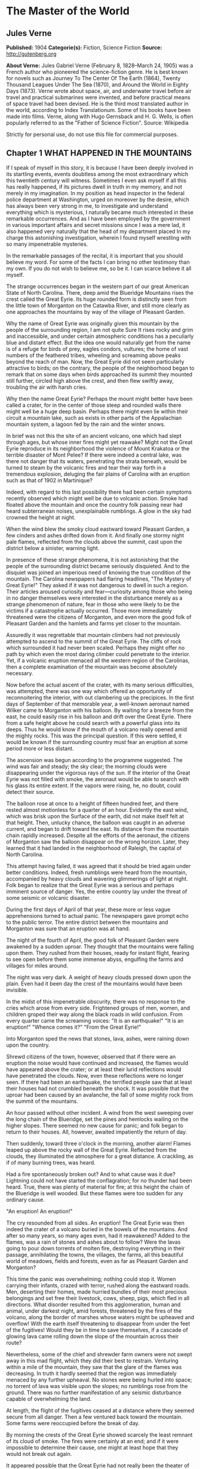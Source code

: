 
* The Master of the World
** Jules Verne
   *Published:* 1904
   *Categorie(s):* Fiction, Science Fiction
   *Source:* http://gutenberg.org

   *About Verne:*
   Jules Gabriel Verne (February 8, 1828--March 24, 1905) was a French author who pioneered the science-fiction genre. He
   is best known for novels such as Journey To The Center Of The Earth (1864), Twenty Thousand Leagues Under The Sea
   (1870), and Around the World in Eighty Days (1873). Verne wrote about space, air, and underwater travel before air
   travel and practical submarines were invented, and before practical means of space travel had been devised. He is the
   third most translated author in the world, according to Index Translationum. Some of his books have been made into
   films. Verne, along with Hugo Gernsback and H. G. Wells, is often popularly referred to as the "Father of Science
   Fiction". Source: Wikipedia

   Strictly for personal use, do not use this file for commercial purposes.

** Chapter 1 WHAT HAPPENED IN THE MOUNTAINS

   If I speak of myself in this story, it is because I have been deeply involved in its startling events, events doubtless
   among the most extraordinary which this twentieth century will witness. Sometimes I even ask myself if all this has
   really happened, if its pictures dwell in truth in my memory, and not merely in my imagination. In my position as head
   inspector in the federal police department at Washington, urged on moreover by the desire, which has always been very
   strong in me, to investigate and understand everything which is mysterious, I naturally became much interested in these
   remarkable occurrences. And as I have been employed by the government in various important affairs and secret missions
   since I was a mere lad, it also happened very naturally that the head of my department placed In my charge this
   astonishing investigation, wherein I found myself wrestling with so many impenetrable mysteries.

   In the remarkable passages of the recital, it is important that you should believe my word. For some of the facts I can
   bring no other testimony than my own. If you do not wish to believe me, so be it. I can scarce believe it all myself.

   The strange occurrences began in the western part of our great American State of North Carolina. There, deep amid the
   Blueridge Mountains rises the crest called the Great Eyrie. Its huge rounded form is distinctly seen from the little
   town of Morganton on the Catawba River, and still more clearly as one approaches the mountains by way of the village of
   Pleasant Garden.

   Why the name of Great Eyrie was originally given this mountain by the people of the surrounding region, I am not quite
   Sure It rises rocky and grim and inaccessible, and under certain atmospheric conditions has a peculiarly blue and
   distant effect. But the idea one would naturally get from the name is of a refuge for birds of prey, eagles condors,
   vultures; the home of vast numbers of the feathered tribes, wheeling and screaming above peaks beyond the reach of man.
   Now, the Great Eyrie did not seem particularly attractive to birds; on the contrary, the people of the neighborhood
   began to remark that on some days when birds approached its summit they mounted still further, circled high above the
   crest, and then flew swiftly away, troubling the air with harsh cries.

   Why then the name Great Eyrie? Perhaps the mount might better have been called a crater, for in the center of those
   steep and rounded walls there might well be a huge deep basin. Perhaps there might even lie within their circuit a
   mountain lake, such as exists in other parts of the Appalachian mountain system, a lagoon fed by the rain and the winter
   snows.

   In brief was not this the site of an ancient volcano, one which had slept through ages, but whose inner fires might yet
   reawake? Might not the Great Eyrie reproduce in its neighborhood the violence of Mount Krakatoa or the terrible disaster
   of Mont Pelee? If there were indeed a central lake, was there not danger that its waters, penetrating the strata
   beneath, would be turned to steam by the volcanic fires and tear their way forth in a tremendous explosion, deluging the
   fair plains of Carolina with an eruption such as that of 1902 in Martinique?

   Indeed, with regard to this last possibility there had been certain symptoms recently observed which might well be due
   to volcanic action. Smoke had floated above the mountain and once the country folk passing near had heard subterranean
   noises, unexplainable rumblings. A glow in the sky had crowned the height at night.

   When the wind blew the smoky cloud eastward toward Pleasant Garden, a few cinders and ashes drifted down from it. And
   finally one stormy night pale flames, reflected from the clouds above the summit, cast upon the district below a
   sinister, warning light.

   In presence of these strange phenomena, it is not astonishing that the people of the surrounding district became
   seriously disquieted. And to the disquiet was joined an imperious need of knowing the true condition of the mountain.
   The Carolina newspapers had flaring headlines, "The Mystery of Great Eyrie!" They asked if it was not dangerous to dwell
   in such a region. Their articles aroused curiosity and fear---curiosity among those who being in no danger themselves
   were interested in the disturbance merely as a strange phenomenon of nature, fear in those who were likely to be the
   victims if a catastrophe actually occurred. Those more immediately threatened were the citizens of Morganton, and even
   more the good folk of Pleasant Garden and the hamlets and farms yet closer to the mountain.

   Assuredly it was regrettable that mountain climbers had not previously attempted to ascend to the summit of the Great
   Eyrie. The cliffs of rock which surrounded it had never been scaled. Perhaps they might offer no path by which even the
   most daring climber could penetrate to the interior. Yet, if a volcanic eruption menaced all the western region of the
   Carolinas, then a complete examination of the mountain was become absolutely necessary.

   Now before the actual ascent of the crater, with its many serious difficulties, was attempted, there was one way which
   offered an opportunity of reconnoitering the interior, with out clambering up the precipices. In the first days of
   September of that memorable year, a well-known aeronaut named Wilker came to Morganton with his balloon. By waiting for
   a breeze from the east, he could easily rise in his balloon and drift over the Great Eyrie. There from a safe height
   above he could search with a powerful glass into its deeps. Thus he would know if the mouth of a volcano really opened
   amid the mighty rocks. This was the principal question. If this were settled, it would be known if the surrounding
   country must fear an eruption at some period more or less distant.

   The ascension was begun according to the programme suggested. The wind was fair and steady; the sky clear; the morning
   clouds were disappearing under the vigorous rays of the sun. If the interior of the Great Eyrie was not filled with
   smoke, the aeronaut would be able to search with his glass its entire extent. If the vapors were rising, he, no doubt,
   could detect their source.

   The balloon rose at once to a height of fifteen hundred feet, and there rested almost motionless for a quarter of an
   hour. Evidently the east wind, which was brisk upon the Surface of the earth, did not make itself felt at that height.
   Then, unlucky chance, the balloon was caught in an adverse current, and began to drift toward the east. Its distance
   from the mountain chain rapidly increased. Despite all the efforts of the aeronaut, the citizens of Morganton saw the
   balloon disappear on the wrong horizon. Later, they learned that it had landed in the neighborhood of Raleigh, the
   capital of North Carolina.

   This attempt having failed, it was agreed that it should be tried again under better conditions. Indeed, fresh rumblings
   were heard from the mountain, accompanied by heavy clouds and wavering glimmerings of light at night. Folk began to
   realize that the Great Eyrie was a serious and perhaps imminent source of danger. Yes, the entire country lay under the
   threat of some seismic or volcanic disaster.

   During the first days of April of that year, these more or less vague apprehensions turned to actual panic. The
   newspapers gave prompt echo to the public terror. The entire district between the mountains and Morganton was sure that
   an eruption was at hand.

   The night of the fourth of April, the good folk of Pleasant Garden were awakened by a sudden uproar. They thought that
   the mountains were falling upon them. They rushed from their houses, ready for instant flight, fearing to see open
   before them some immense abyss, engulfing the farms and villages for miles around.

   The night was very dark. A weight of heavy clouds pressed down upon the plain. Even had it been day the crest of the
   mountains would have been invisible.

   In the midst of this impenetrable obscurity, there was no response to the cries which arose from every side. Frightened
   groups of men, women, and children groped their way along the black roads in wild confusion. From every quarter came the
   screaming voices: "It is an earthquake!" "It is an eruption!" "Whence comes it?" "From the Great Eyrie!"

   Into Morganton sped the news that stones, lava, ashes, were raining down upon the country.

   Shrewd citizens of the town, however, observed that if there were an eruption the noise would have continued and
   increased, the flames would have appeared above the crater; or at least their lurid reflections would have penetrated
   the clouds. Now, even these reflections were no longer seen. If there had been an earthquake, the terrified people saw
   that at least their houses had not crumbled beneath the shock. It was possible that the uproar had been caused by an
   avalanche, the fall of some mighty rock from the summit of the mountains.

   An hour passed without other incident. A wind from the west sweeping over the long chain of the Blueridge, set the pines
   and hemlocks wailing on the higher slopes. There seemed no new cause for panic; and folk began to return to their
   houses. All, however, awaited impatiently the return of day.

   Then suddenly, toward three o'clock in the morning, another alarm! Flames leaped up above the rocky wall of the Great
   Eyrie. Reflected from the clouds, they illuminated the atmosphere for a great distance. A crackling, as if of many
   burning trees, was heard.

   Had a fire spontaneously broken out? And to what cause was it due? Lightning could not have started the conflagration;
   for no thunder had been heard. True, there was plenty of material for fire; at this height the chain of the Blueridge is
   well wooded. But these flames were too sudden for any ordinary cause.

   "An eruption! An eruption!"

   The cry resounded from all sides. An eruption! The Great Eyrie was then indeed the crater of a volcano buried in the
   bowels of the mountains. And after so many years, so many ages even, had it reawakened? Added to the flames, was a rain
   of stones and ashes about to follow? Were the lavas going to pour down torrents of molten fire, destroying everything in
   their passage, annihilating the towns, the villages, the farms, all this beautiful world of meadows, fields and forests,
   even as far as Pleasant Garden and Morganton?

   This time the panic was overwhelming; nothing could stop it. Women carrying their infants, crazed with terror, rushed
   along the eastward roads. Men, deserting their homes, made hurried bundles of their most precious belongings and set
   free their livestock, cows, sheep, pigs, which fled in all directions. What disorder resulted from this agglomeration,
   human and animal, under darkest night, amid forests, threatened by the fires of the volcano, along the border of marshes
   whose waters might be upheaved and overflow! With the earth itself threatening to disappear from under the feet of the
   fugitives! Would they be in time to save themselves, if a cascade of glowing lava came rolling down the slope of the
   mountain across their route?

   Nevertheless, some of the chief and shrewder farm owners were not swept away in this mad flight, which they did their
   best to restrain. Venturing within a mile of the mountain, they saw that the glare of the flames was decreasing. In
   truth it hardly seemed that the region was immediately menaced by any further upheaval. No stones were being hurled into
   space; no torrent of lava was visible upon the slopes; no rumblings rose from the ground. There was no further
   manifestation of any seismic disturbance capable of overwhelming the land.

   At length, the flight of the fugitives ceased at a distance where they seemed secure from all danger. Then a few
   ventured back toward the mountain. Some farms were reoccupied before the break of day.

   By morning the crests of the Great Eyrie showed scarcely the least remnant of its cloud of smoke. The fires were
   certainly at an end; and if it were impossible to determine their cause, one might at least hope that they would not
   break out again.

   It appeared possible that the Great Eyrie had not really been the theater of volcanic phenomena at all. There was no
   further evidence that the neighborhood was at the mercy either of eruptions or of earthquakes.

   Yet once more about five o'clock, from beneath the ridge of the mountain, where the shadows of night still lingered, a
   strange noise swept across the air, a sort of whirring, accompanied by the beating of mighty wings. And had it been a
   clear day, perhaps the farmers would have seen the passage of a mighty bird of prey, some monster of the skies, which
   having risen from the Great Eyrie sped away toward the east.

** Chapter 2 I REACH MORGANTON

   The twenty-seventh of April, having left Washington the night before, I arrived at Raleigh, the capital of the State of
   North Carolina.

   Two days before, the head of the federal police had called me to his room. He was awaiting me with some impatience."
   John Strock," said he, "are you still the man who on so many occasions has proven to me both his devotion and his
   ability?"

   "Mr. Ward," I answered, with a bow, "I cannot promise success or even ability, but as to devotion, I assure you, it is
   yours."

   "I do not doubt it," responded the chief. "And I will ask you instead this more exact question: Are you as fond of
   riddles as ever? As eager to penetrate into mysteries, as I have known you before?"

   "I am, Mr. Ward."

   "Good, Strock; then listen."

   Mr. Ward, a man of about fifty years, of great power and intellect, was fully master of the important position he
   filled. He had several times entrusted to me difficult missions which I had accomplished successfully, and which had won
   me his confidence. For several months past, however, he had found no occasion for my services. Therefore I awaited with
   impatience what he had to say. I did not doubt that his questioning implied a serious and important task for me.

   "Doubtless you know," said he, "what has happened down in the Blueridge Mountains near Morganton."

   "Surely, Mr. Ward, the phenomena reported from there have been singular enough to arouse anyone's curiosity."

   "They are singular, even remarkable, Strock. No doubt about that. But there is also reason to ask, if these phenomena
   about the Great Eyrie are not a source of continued danger to the people there, if they are not forerunners of some
   disaster as terrible as it is mysterious."

   "It is to be feared, sir."

   "So we must know, Strock, what is inside of that mountain. If we are helpless in the face of some great force of nature,
   people must be warned in time of the danger which threatens them."

   "It is clearly the duty of the authorities, Mr. Ward," responded I, "to learn what is going on within there."

   "True, Strock; but that presents great difficulties. Everyone reports that it is impossible to scale the precipices of
   the Great Eyrie and reach its interior. But has anyone ever attempted it with scientific appliances and under the best
   conditions? I doubt it, and believe a resolute attempt may bring success."

   "Nothing is impossible, Mr. Ward; what we face here is merely a question of expense."

   "We must not regard expense when we are seeking to reassure an entire population, or to preserve it from a catastrophe.
   There is another suggestion I would make to you. Perhaps this Great Eyrie is not so inaccessible as is supposed. Perhaps
   a band of malefactors have secreted themselves there, gaining access by ways known only to themselves."

   "What! You suspect that robbers ---"

   "Perhaps I am wrong, Strock; and these strange sights and sounds have all had natural causes. Well, that is what we have
   to settle, and as quickly as possible."

   "I have one question to ask."

   "Go ahead, Strock."

   "When the Great Eyrie has been visited, when we know the source of these phenomena, if there really is a crater there
   and an eruption is imminent, can we avert it?"

   "No, Strock; but we can estimate the extent of the danger. If some volcano in the Alleghanies threatens North Carolina
   with a disaster similar to that of Martinique, buried beneath the outpourings of Mont Pelee, then these people must
   leave their homes"

   "I hope, sir, there is no such widespread danger."

   "I think not, Strock; it seems to me highly improbable that an active volcano exists in the Blueridge mountain chain.
   Our Appalachian mountain system is nowhere volcanic in its origin. But all these events cannot be without basis. In
   short, Strock, we have decided to make a strict inquiry into the phenomena of the Great Eyrie, to gather all the
   testimony, to question the people of the towns and farms. To do this, I have made choice of an agent in whom we have
   full confidence; and this agent is you, Strock."

   "Good! I am ready, Mr. Ward," cried I, "and be sure that I shall neglect nothing to bring you full information."

   "I know it, Strock, and I will add that I regard you as specially fitted for the work. You will have a splendid
   opportunity to exercise, and I hope to satisfy, your favorite passion of curiosity."

   "As you say, sir."

   "You will be free to act according to circumstances. As to expenses, if there seems reason to organize an ascension
   party, which will be costly, you have carte blanche."

   "I will act as seems best, Mr. Ward."

   "Let me caution you to act with all possible discretion. The people in the vicinity are already over-excited. It will be
   well to move secretly. Do not mention the suspicions I have suggested to you. And above all, avoid arousing any fresh
   panic."

   "It is understood."

   "You will be accredited to the Mayor of Morganton, who will assist you. Once more, be prudent, Strock, and acquaint no
   one with your mission, unless it is absolutely necessary. You have often given proofs of your intelligence and address;
   and this time I feel assured you will succeed."

   I asked him only "When shall I start?"

   "Tomorrow."

   "Tomorrow, I shall leave Washington; and the day after, I shall be at Morganton."

   How little suspicion had I of what the future had in store for me!

   I returned immediately to my house where I made my preparations for departure; and the next evening found me in Raleigh.
   There I passed the night, and in the course of the next afternoon arrived at the railroad station of Morganton.

   Morganton is but a small town, built upon strata of the jurassic period, particularly rich in coal. Its mines give it
   some prosperity. It also has numerous unpleasant mineral waters, so that the season there attracts many visitors. Around
   Morganton is a rich farming country, with broad fields of grain. It lies in the midst of swamps, covered with mosses and
   reeds. Evergreen forests rise high up the mountain slopes. All that the region lacks is the wells of natural gas, that
   invaluable natural source of power, light, and warmth, so abundant in most of the Alleghany valleys. Villages and farms
   are numerous up to the very borders of the mountain forests. Thus there were many thousands of people threatened, if the
   Great Eyrie proved indeed a volcano, if the convulsions of nature extended to Pleasant Garden and to Morganton.

   The mayor of Morganton, Mr. Elias Smith, was a tall man, vigorous and enterprising, forty years old or more, and of a
   health to defy all the doctors of the two Americas. He was a great hunter of bears and panthers, beasts which may still
   be found in the wild gorges and mighty forests of the Alleghanies.

   Mr. Smith was himself a rich land-owner, possessing several farms in the neighborhood. Even his most distant tenants
   received frequent visits from him. Indeed, whenever his official duties did not keep him in his so-called home at
   Morganton, he was exploring the surrounding country, irresistibly drawn by the instincts of the hunter.

   I went at once to the house of Mr. Smith. He was expecting me, having been warned by telegram. He received me very
   frankly, without any formality, his pipe in his mouth, a glass of brandy on the table. A second glass was brought in by
   a servant, and I had to drink to my host before beginning our interview.

   "Mr. Ward sent you," said he to me in a jovial tone. "Good; let us drink to Mr. Ward's health."

   I clinked glasses with him, and drank in honor of the chief of police.

   "And now," demanded Elias Smith, "what is worrying him?"

   At this I made known to the mayor of Morganton the cause and the purpose of my mission in North Carolina. I assured him
   that my chief had given me full power, and would render me every assistance, financial and otherwise, to solve the
   riddle and relieve the neighborhood of its anxiety relative to the Great Eyrie.

   Elias Smith listened to me without uttering a word, but not without several times refilling his glass and mine. While he
   puffed steadily at his pipe, the close attention which he gave me was beyond question. I saw his cheeks flush at times,
   and his eyes gleam under their bushy brows. Evidently the chief magistrate of Morganton was uneasy about Great Eyrie,
   and would be as eager as I to discover the cause of these phenomena.

   When I had finished my communication, Elias Smith gazed at me for some moments in silence. Then he said, softly, "So at
   Washington they wish to know what the Great Eyrie hides within its circuit?"

   "Yes, Mr. Smith."

   "And you, also?"

   "I do."

   "So do I, Mr. Strock."

   He and I were as one in our curiosity.

   "You will understand," added he, knocking the cinders from his pipe, "that as a land-owner, I am much interested in
   these stories of the Great Eyrie, and as mayor, I wish to protect my constituents."

   "A double reason," I commented, "to stimulate you to discover the cause of these extraordinary occurrences! Without
   doubt, my dear Mr. Smith, they have appeared to you as inexplicable and as threatening as to your people."

   "Inexplicable, certainly, Mr. Strock. For on my part, I do not believe it possible that the Great Eyrie can be a
   volcano; the Alleghanies are nowhere of volcanic origins. I, myself, in our immediate district, have never found any
   geological traces of scoria, or lava, or any eruptive rock whatever. I do not think, therefore, that Morganton can
   possibly be threatened from such a source."

   "You really think not, Mr. Smith?"

   "Certainly."

   "But these tremblings of the earth that have been felt in the neighborhood!"

   "Yes these tremblings! These tremblings!" repeated Mr. Smith, shaking his head;" but in the first place, is it certain
   that there have been tremblings? At the moment when the flames showed most sharply, I was on my farm of Wildon, less
   than a mile from the Great Eyrie. There was certainly a tumult in the air, but I felt no quivering of the earth."

   "But in the reports sent to Mr. Ward ---"

   "Reports made under the impulse of the panic, "interrupted the mayor of Morganton." I said nothing of any earth tremors
   in mine."

   "But as to the flames which rose clearly above the crest?"

   "Yes, as to those, Mr. Strock, that is different. I saw them; saw them with my own eyes, and the clouds certainly
   reflected them for miles around. Moreover noises certainly came from the crater of the Great Eyrie, hissings, as if a
   great boiler were letting off steam."

   "You have reliable testimony of this?"

   "Yes, the evidence of my own ears."

   "And in the midst of this noise, Mr. Smith, did you believe that you heard that most remarkable of all the phenomena, a
   sound like the flapping of great wings?"

   "I thought so, Mr. Strock; but what mighty bird could this be, which sped away after the flames had died down, and what
   wings could ever make such tremendous sounds. I therefore seriously question, if this must not have been a deception of
   my imagination. The Great Eyrie a refuge for unknown monsters of the sky! Would they not have been seen long since,
   soaring above their immense nest of stone? In short, there is in all this a mystery which has not yet been solved."

   "But we will solve it, Mr. Smith, if you will give me your aid."

   "Surely, Mr. Strock; tomorrow we will start our campaign."

   "Tomorrow." And on that word the mayor and I separated. I went to a hotel, and established myself for a stay which might
   be indefinitely prolonged. Then having dined, and written to Mr. Ward, I saw Mr. Smith again in the afternoon, and
   arranged to leave Morganton with him at daybreak.

   Our first purpose was to undertake the ascent of the mountain, with the aid of two experienced guides. These men had
   ascended Mt. Mitchell and others of the highest peaks of the Blueridge. They had never, however, attempted the Great
   Eyrie, knowing that its walls of inaccessible cliffs defended it on every side. Moreover, before the recent startling
   occurrences the Great Eyrie had not particularly attracted the attention of tourists. Mr. Smith knew the two guides
   personally as men daring, skillful and trustworthy. They would stop at no obstacle; and we were resolved to follow them
   through everything.

   Moreover Mr. Smith remarked at the last that perhaps it was no longer as difficult as formerly to penetrate within the
   Great Eyrie.

   "And why?" asked I.

   "Because a huge block has recently broken away from the mountain side and perhaps it has left a practicable path or
   entrance."

   "That would be a fortunate chance, Mr. Smith."

   "We shall know all about it, Mr. Strock, no later than tomorrow."

   "Till tomorrow, then."

** Chapter 3 THE GREAT EYRIE

   The next day at dawn, Elias Smith and I left Morganton by a road which, winding along the left bank of the Catawba
   River, led to the village of Pleasant Garden. The guides accompanied us, Harry Horn, a man of thirty, and James Bruck,
   aged twenty-five. They were both natives of the region, and in constant demand among the tourists who climbed the peaks
   of the Blueridge and Cumberland Mountains.

   A light wagon with two good horses was provided to carry us to the foot of the range. It contained provisions for two or
   three days, beyond which our trip surely would not be protracted. Mr. Smith had shown himself a generous provider both
   in meats and in liquors. As to water the mountain springs would furnish it in abundance, increased by the heavy rains,
   frequent in that region during springtime.

   It is needless to add that the Mayor of Morganton in his role of hunter, had brought along his gun and his dog, Nisko,
   who gamboled joyously about the wagon. Nisko, however, was to remain behind at the farm at Wildon, when we attempted our
   ascent. He could not possibly follow us to the Great Eyrie with its cliffs to scale and its crevasses to cross.

   The day was beautiful, the fresh air in that climate is still cool of an April morning. A few fleecy clouds sped rapidly
   overhead, driven by a light breeze which swept across the long plains, from the distant Atlantic. The sun peeping forth
   at intervals, illumined all the fresh young verdure of the countryside.

   An entire world animated the woods through which we passed. From before our equipage fled squirrels, field-mice,
   parroquets of brilliant colors and deafening loquacity. Opossums passed in hurried leaps, bearing their young in their
   pouches. Myriads of birds were scattered amid the foliage of banyans, palms, and masses of rhododendrons, so luxuriant
   that their thickets were impenetrable.

   We arrived that evening at Pleasant Garden, where we were comfortably located for the night with the mayor of the town,
   a particular friend of Mr. Smith. Pleasant Garden proved little more than a village; but its mayor gave us a warm and
   generous reception, and we supped pleasantly in his charming home, which stood beneath the shades of some giant
   beech-trees.

   Naturally the conversation turned upon our attempt to explore the interior of the Great Eyrie. "You are right," said our
   host, "until we all know what is hidden within there, our people will remain uneasy."

   "Has nothing new occurred," I asked, "since the last appearance of flames above the Great Eyrie?"

   "Nothing, Mr. Strock. From Pleasant Garden we can see the entire crest of the mountain. Not a suspicious noise has come
   down to us. Not a spark has risen. If a legion of devils is in hiding there, they must have finished their infernal
   cookery, and soared away to some other haunt."

   "Devils!" cried Mr. Smith. "Well, I hope they have not decamped without leaving some traces of their occupation, some
   parings of hoofs or horns or tails. We shall find them out."

   On the morrow, the twenty-ninth of April, we started again at dawn. By the end of this second day, we expected to reach
   the farm of Wildon at the foot of the mountain. The country was much the same as before, except that our road led more
   steeply upward. Woods and marshes alternated, though the latter grew sparser, being drained by the sun as we approached
   the higher levels. The country was also less populous. There were only a few little hamlets, almost lost beneath the
   beech trees, a few lonely farms, abundantly watered by the many streams that rushed downward toward the Catawba River.

   The smaller birds and beasts grew yet more numerous. "I am much tempted to take my gun," said Mr. Smith, "and to go off
   with Nisko. This will be the first time that I have passed here without trying my luck with the partridges and hares.
   The good beasts will not recognize me. But not only have we plenty of provisions, but we have a bigger chase on hand
   today. The chase of a mystery."

   "And let us hope," added I, "we do not come back disappointed hunters."

   In the afternoon the whole chain of the Blueridge stretched before us at a distance of only six miles. The mountain
   crests were sharply outlined against the clear sky. Well wooded at the base, they grew more bare and showed only stunted
   evergreens toward the summit. There the scraggly trees, grotesquely twisted, gave to the rocky heights a bleak and
   bizarre appearance. Here and there the ridge rose in sharp peaks. On our right the Black Dome, nearly seven thousand
   feet high, reared its gigantic head, sparkling at times above the clouds.

   "Have you ever climbed that dome, Mr. Smith?" I asked.

   "No," answered he, "but I am told that it is a very difficult ascent. A few mountaineers have climbed it; but they
   report that it has no outlook commanding the crater of the Great Eyrie."

   "That is so," said the guide, Harry Horn. "I have tried it myself."

   "Perhaps," suggested I, "the weather was unfavorable."

   "On the contrary, Mr. Strock, it was unusually clear. But the wall of the Great Eyrie on that side rose so high, it
   completely hid the interior."

   "Forward," cried Mr. Smith. "I shall not be sorry to set foot where no person has ever stepped, or even looked, before."

   Certainly on this day the Great Eyrie looked tranquil enough. As we gazed upon it, there rose from its heights neither
   smoke nor flame.

   Toward five o'clock our expedition halted at the Wildon farm, where the tenants warmly welcomed their landlord. The
   farmer assured us that nothing notable had happened about the Great Eyrie for some time. We supped at a common table
   with all the people of the farm; and our sleep that night was sound and wholly untroubled by premonitions of the future.

   On the morrow, before break of day, we set out for the ascent of the mountain. The height of the Great Eyrie scarce
   exceeds five thousand feet. A modest altitude, often surpassed in this section of the Alleghanies. As we were already
   more than three thousand feet above sea level, the fatigue of the ascent could not be great. A few hours should suffice
   to bring us to the crest of the crater. Of course, difficulties might present themselves, precipices to scale, clefts
   and breaks in the ridge might necessitate painful and even dangerous detours. This was the unknown, the spur to our
   attempt. As I said, our guides knew no more than we upon this point. What made me anxious, was, of course, the common
   report that the Great Eyrie was wholly inaccessible. But this remained unproven. And then there was the new chance that
   a fallen block had left a breach in the rocky wall.

   "At last," said Mr. Smith to me, after lighting the first pipe of the twenty or more which he smoked each day, "we are
   well started. As to whether the ascent will take more or less time---"

   "In any case, Mr. Smith," interrupted I, "you and I are fully resolved to pursue our quest to the end."

   "Fully resolved, Mr. Strock."

   "My chief has charged me to snatch the secret from this demon of the Great Eyrie."

   "We will snatch it from him, willing or unwilling," vowed Mr. Smith, calling Heaven to witness. "Even if we have to
   search the very bowels of the mountain."

   "As it may happen, then," said I, "that our excursion will be prolonged beyond today, it will be well to look to our
   provisions."

   "Be easy, Mr. Strock; our guides have food for two days in their knapsacks, besides what we carry ourselves. Moreover,
   though I left my brave Nisko at the farm, I have my gun. Game will be plentiful in the woods and gorges of the lower
   part of the mountain, and perhaps at the top we shall find a fire to cook it, already lighted."

   "Already lighted, Mr. Smith?"

   "And why not, Mr. Strock? These flames! These superb flames, which have so terrified our country folk! Is their fire
   absolutely cold, is no spark to be found beneath their ashes? And then, if this is truly a crater, is the volcano so
   wholly extinct that we cannot find there a single ember? Bah! This would be but a poor volcano if it hasn't enough fire
   even to cook an egg or roast a potato. Come, I repeat, we shall see! We shall see!"

   At that point of the investigation I had, I confess, no opinion formed. I had my orders to examine the Great Eyrie. If
   it proved harmless, I would announce it, and people would be reassured. But at heart, I must admit, I had the very
   natural desire of a man possessed by the demon of curiosity. I should be glad, both for my own sake, and for the renown
   which would attach to my mission if the Great Eyrie proved the center of the most remarkable phenomena---of which I
   would discover the cause.

   Our ascent began in this order. The two guides went in front to seek out the most practicable paths. Elias Smith and I
   followed more leisurely. We mounted by a narrow and not very steep gorge amid rocks and trees. A tiny stream trickled
   downward under our feet. During the rainy season or after a heavy shower, the water doubtless bounded from rock to rock
   in tumultuous cascades. But it evidently was fed only by the rain, for now we could scarcely trace its course. It could
   not be the outlet of any lake within the Great Eyrie.

   After an hour of climbing, the slope became so steep that we had to turn, now to the right, now to the left; and our
   progress was much delayed. Soon the gorge became wholly impracticable; its cliff-like sides offered no sufficient
   foothold. We had to cling by branches, to crawl upon our knees. At this rate the top would not be reached before
   sundown.

   "Faith!" cried Mr. Smith, stopping for breath, "I realize why the climbers of the Great Eyrie have been few, so few,
   that it has never been ascended within my knowledge."

   "The fact is," I responded, "that it would be much toil for very little profit. And if we had not special reasons to
   persist in our attempt"

   "You never said a truer word," declared Harry Horn. "My comrade and I have scaled the Black Dome several times, but we
   never met such obstacles as these."

   "The difficulties seem almost impassable," added James Bruck.

   The question now was to determine to which side we should turn for a new route; to right, as to left, arose impenetrable
   masses of trees and bushes. In truth even the scaling of cliffs would have been more easy. Perhaps if we could get above
   this wooded slope we could advance with surer foot. Now, we could only go ahead blindly, and trust to the instincts of
   our two guides. James Bruck was especially useful. I believe that that gallant lad would have equaled a monkey in
   lightness and a wild goat in agility. Unfortunately, neither Elias Smith nor I was able to climb where he could.

   However, when it is a matter of real need with me, I trust I shall never be backward, being resolute by nature and
   well-trained in bodily exercise. Where James Bruck went, I was determined to go, also; though it might cost me some
   uncomfortable falls. But it was not the same with the first magistrate of Morganton, less young, less vigorous, larger,
   stouter, and less persistent than we others. Plainly he made every effort, not to retard our progress, but he panted
   like a seal, and soon I insisted on his stopping to rest.

   In short, it was evident that the ascent of the Great Eyrie would require far more time than we had estimated. We had
   expected to reach the foot of the rocky wall before eleven o'clock, but we now saw that mid-day would still find us
   several hundred feet below it.

   Toward ten o'clock, after repeated attempts to discover some more practicable route, after numberless turnings and
   returnings, one of the guides gave the signal to halt. We found ourselves at last on the upper border of the heavy wood.
   The trees, more thinly spaced, permitted us a glimpse upward to the base of the rocky wall which constituted the true
   Great Eyrie.

   "Whew!" exclaimed Mr. Smith, leaning against a mighty pine tree, "a little respite, a little repose, and even a little
   repast would not go badly."

   "We will rest an hour," said I.

   "Yes; after working our lungs and our legs, we will make our stomachs work."

   We were all agreed on this point. A rest would certainty freshen us. Our only cause for inquietude was now the
   appearance of the precipitous slope above us. We looked up toward one of those bare strips called in that region,
   slides. Amid this loose earth, these yielding stones, and these abrupt rocks there was no roadway.

   Harry Horn said to his comrade, "It will not be easy."

   "Perhaps impossible," responded Bruck.

   Their comments caused me secret uneasiness. If I returned without even having scaled the mountain, my mission would be a
   complete failure, without speaking of the torture to my curiosity. And when I stood again before Mr. Ward, shamed and
   confused, I should cut but a sorry figure.

   We opened our knapsacks and lunched moderately on bread and cold meat. Our repast finished, in less than half an hour,
   Mr. Smith sprang up eager to push forward once more. James Bruck took the lead; and we had only to follow him as best we
   could.

   We advanced slowly. Our guides did not attempt to conceal their doubt and hesitation. Soon Horn left us and went far
   ahead to spy out which road promised most chance of success.

   Twenty minutes later he returned and led us onward toward the northwest. It was on this side that the Black Dome rose at
   a distance of three or four miles. Our path was still difficult and painful, amid the sliding stones, held in place only
   occasionally by wiry bushes. At length after a weary struggle, we gained some two hundred feet further upward and found
   ourselves facing a great gash, which, broke the earth at this spot. Here and there were scattered roots recently uptorn,
   branches broken off, huge stones reduced to powder, as if an avalanche had rushed down this flank of the mountain.

   "That must be the path taken by the huge block which broke away from the Great Eyrie," commented James Bruck.

   "No doubt," answered Mr. Smith, "and I think we had better follow the road that it has made for us."

   It was indeed this gash that Harry Horn had selected for our ascent. Our feet found lodgment in the firmer earth which
   had resisted the passage of the monster rock. Our task thus became much easier, and our progress was in a straight line
   upward, so that toward half past eleven we reached the upper border of the "slide."

   Before us, less than a hundred feet away, but towering a hundred feet straight upwards in the air rose the rocky wall
   which formed the final crest, the last defence of the Great Eyrie.

   From this side, the summit of the wall showed capriciously irregular, rising in rude towers and jagged needles. At one
   point the outline appeared to be an enormous eagle silhouetted against the sky, just ready to take flight. Upon this
   side, at least, the precipice was insurmountable.

   "Rest a minute," said Mr. Smith, "and we will see if it is possible to make our way around the base of this cliff."

   "At any rate," said Harry Horn, "the great block must have fallen from this part of the cliff; and it has left no breach
   for entering."

   They were both right; we must seek entrance elsewhere. After a rest of ten minutes, we clambered up close to the foot of
   the wall, and began to make a circuit of its base.

   Assuredly the Great Eyrie now took on to my eyes an aspect absolutely fantastic. Its heights seemed peopled by dragons
   and huge monsters. If chimeras, griffins, and all the creations of mythology had appeared to guard it, I should have
   been scarcely surprised.

   With great difficulty and not without danger we continued our tour of this circumvallation, where it seemed that nature
   had worked as man does, with careful regularity. Nowhere was there any break in the fortification; nowhere a fault in
   the strata by which one might clamber up. Always this mighty wall, a hundred feet in height!

   After an hour and a half of this laborious circuit, we regained our starting-place. I could not conceal my
   disappointment, and Mr. Smith was not less chagrined than I.

   "A thousand devils!" cried he, "we know no better than before what is inside this confounded Great Eyrie, nor even if it
   is a crater."

   "Volcano, or not," said I, "there are no suspicious noises now; neither smoke nor flame rises above it; nothing whatever
   threatens an eruption."

   This was true. A profound silence reigned around us; and a perfectly clear sky shone overhead. We tasted the perfect
   calm of great altitudes.

   It was worth noting that the circumference of the huge wall was about twelve or fifteen hundred feet. As to the space
   enclosed within, we could scarce reckon that without knowing the thickness of the encompassing wall. The surroundings
   were absolutely deserted. Probably not a living creature ever mounted to this height, except the few birds of prey which
   soared high above us.

   Our watches showed three o'clock, and Mr. Smith cried in disgust, "What is the use of stopping here all day! We shall
   learn nothing more. We must make a start, Mr. Strock, if we want to get back to Pleasant Garden to-night."

   I made no answer, and did not move from where I was seated; so he called again, "Come, Mr. Strock; you don't answer."

   In truth, it cut me deeply to abandon our effort, to descend the slope without having achieved my mission. I felt an
   imperious need of persisting; my curiosity had redoubled. But what could I do? Could I tear open this unyielding earth?
   Overleap the mighty cliff? Throwing one last defiant glare at the Great Eyrie, I followed my companions.

   The return was effected without great difficulty. We had only to slide down where we had so laboriously scrambled up.
   Before five o'clock we descended the last slopes of the mountain, and the farmer of Wildon welcomed us to a much needed
   meal.

   "Then you didn't get inside?" said he.

   "No," responded Mr. Smith, "and I believe that the inside exists only in the imagination of our country folk."

   At half past eight our carriage drew up before the house of the Mayor of Pleasant Garden, where we passed the night.
   While I strove vainly to sleep, I asked myself if I should not stop there in the village and organize a new ascent. But
   what better chance had it of succeeding than the first? The wisest course was, doubtless, to return to Washington and
   consult Mr. Ward.

   So, the next day, having rewarded our two guides, I took leave of Mr. Smith at Morganton, and that same evening left by
   train for Washington.

** Chapter 4 A MEETING OF THE AUTOMOBILE CLUB

   Was the mystery of the Great Eyrie to be solved some day by chances beyond our imagining? That was known only to the
   future. And was the solution a matter of the first importance? That was beyond doubt, since the safety of the people of
   western Carolina perhaps depended upon it.

   Yet a fortnight after my return to Washington, public attention was wholly distracted from this problem by another very
   different in nature, but equally astonishing.

   Toward the middle of that month of May the newspapers of Pennsylvania informed their readers of some strange occurrences
   in different parts of the state. On the roads which radiated from Philadelphia, the chief city, there circulated an
   extraordinary vehicle, of which no one could describe the form, or the nature, or even the size, so rapidly did it rush
   past. It was an automobile; all were agreed on that. But as to what motor drove it, only imagination could say; and when
   the popular imagination is aroused, what limit is there to its hypotheses?

   At that period the most improved automobiles, whether driven by steam, gasoline, or electricity, could not accomplish
   much more than sixty miles an hour, a speed that the railroads, with their most rapid expresses, scarce exceed on the
   best lines of America and Europe. Now, this new automobile which was astonishing the world, traveled at more than double
   this speed.

   It is needless to add that such a rate constituted an extreme danger on the highroads, as much so for vehicles, as for
   pedestrians. This rushing mass, coming like a thunder-bolt, preceded by a formidable rumbling, caused a whirlwind, which
   tore the branches from the trees along the road, terrified the animals browsing in adjoining fields, and scattered and
   killed the birds, which could not resist the suction of the tremendous air currents engendered by its passage.

   And, a bizarre detail to which the newspapers drew particular attention, the surface of the roads was scarcely even
   scratched by the wheels of the apparition, which left behind it no such ruts as are usually made by heavy vehicles. At
   most there was a light touch, a mere brushing of the dust. It was only the tremendous speed which raised behind the
   vehicle such whirlwinds of dust.

   "It is probable," commented the New Fork Herald, "that the extreme rapidity of motion destroys the weight."

   Naturally there were protests from all sides. It was impossible to permit the mad speed of this apparition which
   threatened to overthrow and destroy everything in its passage, equipages and people. But how could it be stopped? No one
   knew to whom the vehicle belonged, nor whence it came, nor whither it went. It was seen but for an instant as it darted
   forward like a bullet in its dizzy flight. How could one seize a cannon-ball in the air, as it leaped from the mouth of
   the gun?

   I repeat, there was no evidence as to the character of the propelling engine. It left behind it no smoke, no steam, no
   odor of gasoline, or any other oil. It seemed probable, therefore, that the vehicle ran by electricity, and that its
   accumulators were of an unknown model, using some unknown fluid.

   The public imagination, highly excited, readily accepted every sort of rumor about this mysterious automobile. It was
   said to be a supernatural car. It was driven by a specter, by one of the chauffeurs of hell, a goblin from another
   world, a monster escaped from some mythological menagerie, in short, the devil in person, who could defy all human
   intervention, having at his command invisible and infinite satanic powers.

   But even Satan himself had no right to run at such speed over the roads of the United States without a special permit,
   without a number on his car, and without a regular license. And it was certain that not a single municipality had given
   him permission to go two hundred miles an hour. Public security demanded that some means be found to unmask the secret
   of this terrible chauffeur.

   Moreover, it was not only Pennsylvania that served as the theater of his sportive eccentricities. The police reported
   his appearance in other states; in Kentucky near Frankfort; in Ohio near Columbus; in Tennessee near Nashville; in
   Missouri near Jefferson; and finally in Illinois in the neighborhood of Chicago.

   The alarm having been given, it became the duty of the authorities to take steps against this public danger. To arrest
   or even to halt an apparition moving at such speed was scarcely practicable. A better way would be to erect across the
   roads solid gateways with which the flying machine must come in contact sooner or later, and be smashed into a thousand
   pieces.

   "Nonsense!" declared the incredulous. "This madman would know well how to circle around such obstructions."

   "And if necessary," added others," the machine would leap over the barriers."

   "And if he is indeed the devil, he has, as a former angel, presumably preserved his wings, and so he will take to
   flight."

   But this last was but the suggestion of foolish old gossips who did not stop to study the matter. For if the King of
   Hades possessed a pair of wings, why did he obstinately persist in running around on the earth at the risk of crushing
   his own subjects, when he might more easily have hurled himself through space as free as a bird.

   Such was the situation when, in the last week of May, a fresh event occurred, which seemed to show that the United
   States was indeed helpless in the hands of some unapproachable monster. And after the New World, would not the Old in
   its turn, be desecrated by the mad career of this remarkable automobilist?

   The following occurrence was reported in all the newspapers of the Union, and with what comments and outcries it is easy
   to imagine.

   A race was to be held by the automobile Club of Wisconsin, over the roads of that state of which Madison is the capital.
   The route laid out formed an excellent track, about two hundred miles in length, starting from Prairie-du-chien on the
   western frontier, passing by Madison and ending a little above Milwaukee on the borders of Lake Michigan. Except for the
   Japanese road between Nikko and Namode, bordered by giant cypresses, there is no better track in the world than this of
   Wisconsin. It runs straight and level as an arrow for sometimes fifty miles at a stretch. Many and noted were the
   machines entered for this great race. Every kind of motor vehicle was permitted to compete, even motorcycles, as well as
   automobiles. The machines were of all makes and nationalities. The sum of the different prizes reached fifty thousand
   dollars, so that the race was sure to be desperately contested. New records were expected to be made.

   Calculating on the maximum speed hitherto attained, of perhaps eighty miles an hour, this international contest covering
   two hundred miles would last about three hours. And, to avoid all danger, the state authorities of Wisconsin had
   forbidden all other traffic between Prairie-du-chien and Milwaukee during three hours on the morning of the thirtieth of
   May. Thus, if there were any accidents, those who suffered would be themselves to blame.

   There was an enormous crowd; and it was not composed only of the people of Wisconsin. Many thousands gathered from the
   neighboring states of Illinois, Michigan, Iowa, Indiana, and even from New York. Among the sportsmen assembled were many
   foreigners, English, French, Germans and Austrians, each nationality, of course, supporting the chauffeurs of its land.
   Moreover, as this was the United States, the country of the greatest gamblers of the world, bets were made of every sort
   and of enormous amounts.

   The start was to be made at eight o'clock in the morning; and to avoid crowding and the accidents which must result from
   it, the automobiles were to follow each other at two minute intervals, along the roads whose borders were black with
   spectators.

   The first ten racers, numbered by lot, were dispatched between eight o'clock and twenty minutes past. Unless there was
   some disastrous accident, some of these machines would surely arrive at the goal by eleven o'clock. The others followed
   in order.

   An hour and a half had passed. There remained but a single contestant at Prairie-du-chien. Word was sent back and forth
   by telephone every five minutes as to the order of the racers. Midway between Madison and Milwaukee, the lead was held
   by a machine of Renault brothers, four cylindered, of twenty horsepower, and with Michelin tires. It was closely
   followed by a Harvard-Watson car and by a Dion-Bouton. Some accidents had already occurred, other machines were
   hopelessly behind. Not more than a dozen would contest the finish. Several chauffeurs had been injured, but not
   seriously. And even had they been killed, the death of men is but a detail, not considered of great importance in that
   astonishing country of America.

   Naturally the excitement became more intense as one approached the finishing line near Milwaukee. There were assembled
   the most curious, the most interested; and there the passions of the moment were unchained. By ten o'clock it was
   evident, that the first prize, twenty thousand dollars, lay between five machines, two American, two French, and one
   English. Imagine, therefore, the fury with which bets were being made under the influence of national pride. The regular
   book makers could scarcely meet the demands of those who wished to wager. Offers and amounts were hurled from lip to lip
   with feverish rapidity. "One to three on the Harvard-Watson!"

   "One to two on the Dion-Bouton!"

   "Even money on the Renault!"

   These cries rang along the line of spectators at each new announcement from the telephones.

   Suddenly at half-past nine by the town clock of Prairie-du-chien, two miles beyond that town was heard a tremendous
   noise and rumbling which proceeded from the midst of a flying cloud of dust accompanied by shrieks like those of a naval
   siren.

   Scarcely had the crowds time to draw to one side, to escape a destruction which would have included hundreds of victims.
   The cloud swept by like a hurricane. No one could distinguish what it was that passed with such speed. There was no
   exaggeration in saying that its rate was at least one hundred and fifty miles an hour.

   The apparition passed and disappeared in an instant, leaving behind it a long train of white dust, as an express
   locomotive leaves behind a train of smoke. Evidently it was an automobile with a most extraordinary motor. If it
   maintained this arrow-like speed, it would reach the contestants in the fore-front of the race; it would pass them with
   this speed double their own; it would arrive first at the goal.

   And then from all parts arose an uproar, as soon as the spectators had nothing more to fear.

   "It is that infernal machine."

   "Yes; the one the police cannot stop."

   "But it has not been heard of for a fortnight."

   "It was supposed to be done for, destroyed, gone forever."

   "It is a devil's car, driven by hellfire, and with Satan driving!"

   In truth, if he were not the devil, who could this mysterious chauffeur be, driving with this unbelievable velocity, his
   no less mysterious machine? At least it was beyond doubt that this was the same machine which had already attracted so
   much attention. If the police believed that they had frightened it away, that it was never to be, heard of more, well,
   the police were mistaken which happens in America as elsewhere.

   The first stunned moment of surprise having passed, many people rushed to the telephones to warn those further along the
   route of the danger which menaced, not only the people, but also the automobiles scattered along the road.

   When this terrible madman arrived like an avalanche they would be smashed to pieces, ground into powder, annihilated!

   And from the collision might not the destroyer himself emerge safe and sound? He must be so adroit, this chauffeur of
   chauffeurs, he must handle his machine with such perfection of eye and hand, that he knew, no doubt, how to escape from
   every situation. Fortunately the Wisconsin authorities had taken such precautions that the road would be clear except
   for contesting automobiles. But what right had this machine among them!

   And what said the racers themselves, who, warned by telephone, had to sheer aside from the road in their struggle for
   the grand prize? By their estimate, this amazing vehicle was going at least one hundred and thirty miles an hour. Fast
   as was their speed, it shot by them at such a rate that they could hardly make out even the shape of the machine, a sort
   of lengthened spindle, probably not over thirty feet long. Its wheels spun with such velocity that they could scarce be
   seen. For the rest, the machine left behind it neither smoke nor scent.

   As for the driver, hidden in the interior of his machine, he had been quite invisible. He remained as unknown as when he
   had first appeared on the various roads throughout the country.

   Milwaukee was promptly warned of the coming of this interloper. Fancy the excitement the news caused! The immediate
   purpose agreed upon was to stop this projectile, to erect across its route an obstacle against which it would smash into
   a thousand pieces. But was there time? Would not the machine appear at any moment? And what need was there, since the
   track ended on the edge of Lake Michigan, and so the vehicle would be forced to stop there anyway, unless its
   supernatural driver could ride the water as well as the land.

   Here, also, as all along the route, the most extravagant suggestions were offered. Even those who would not admit that
   the mysterious chauffeur must be Satan in person allowed that he might be some monster escaped from the fantastic
   visions of the Apocalypse.

   And now there were no longer minutes to wait. Any second might bring the expected apparition.

   It was not yet eleven o'clock when a rumbling was heard far down the track, and the dust rose in violent whirlwinds.
   Harsh whistlings shrieked through the air warning all to give passage to the monster.

   It did not slacken speed at the finish. Lake Michigan was not half a mile beyond, and the machine must certainly be
   hurled into the water! Could it be that the mechanician was no longer master of his mechanism?

   There could be little doubt of it. Like a shooting star, the vehicle flashed through Milwaukee. When it had passed the
   city, would it plunge itself to destruction in the waters of Lake Michigan?

   At any rate when it disappeared at a slight bend in the road no trace was to be found of its passage.

** Chapter 5 ALONG THE SHORES OF NEW ENGLAND

   At the time when the newspapers were filled with these reports, I was again in Washington. On my return I had presented
   myself at my chief's office, but had been unable to see him. Family affairs had suddenly called him away, to be absent
   some weeks. Mr. Ward, however, undoubtedly knew of the failure of my mission. The newspapers, especially those of North
   Carolina, had given full details of our ascent of the Great Eyrie.

   Naturally, I was much annoyed by this delay which further fretted my restless curiosity. I could turn to no other plans
   for the future. Could I give up the hope of learning the secret of the Great Eyrie? No! I would return to the attack a
   dozen times if necessary, and despite every failure.

   Surely, the winning of access within those walls was not a task beyond human power. A scaffolding might be raised to the
   summit of the cliff; or a tunnel might be pierced through its depth. Our engineers met problems more difficult every
   day. But in this case it was necessary to consider the expense, which might easily grow out of proportion to the
   advantages to be gained. A tunnel would cost many thousand dollars, and what good would it accomplish beyond satisfying
   the public curiosity and my own?

   My personal resources were wholly insufficient for the achievement. Mr. Ward, who held the government's funds, was away.
   I even thought of trying to interest some millionaire. Oh, if I could but have promised one of them some gold or silver
   mines within the mountain! But such an hypothesis was not admissible. The chain of the Appalachians is not situated in a
   gold bearing region like that of the Pacific mountains, the Transvaal, or Australia.

   It was not until the fifteenth of June that Mr. Ward returned to duty. Despite my lack of success he received me warmly.
   "Here is our poor Strock!" cried he, at my entrance. "Our poor Strock, who has failed!"

   "No more, Mr. Ward, than if you had charged me to investigate the surface of the moon," answered I. "We found ourselves
   face to face with purely natural obstacles insurmountable with the forces then at our command."

   "I do not doubt that, Strock, I do not doubt that in the least. Nevertheless, the fact remains that you have discovered
   nothing of what is going on within the Great Eyrie."

   "Nothing, Mr. Ward."

   "You saw no sign of fire?"

   "None."

   "And you heard no suspicious noises whatever?"

   "None."

   "Then it is still uncertain if there is really a volcano there?"

   "Still uncertain, Mr. Ward. But if it is there, we have good reason to believe that it has sunk into a profound sleep."

   "Still," returned Mr. Ward, "there is nothing to show that it will not wake up again any day, Strock. It is not enough
   that a volcano should sleep, it must be absolutely extinguished unless indeed all these threatening rumors have been
   born solely in the Carolinian imagination."

   "That is not possible, sir," I said. "Both Mr. Smith, the mayor of Morganton and his friend the mayor of Pleasant
   Garden, are reliable men. And they speak from their own knowledge in this matter. Flames have certainly risen above the
   Great Eyrie. Strange noises have issued from it. There can be no doubt whatever of the reality of these phenomena."

   "Granted," declared Mr. Ward. "I admit that the evidence is unassailable. So the deduction to be drawn is that the Great
   Eyrie has not yet given up its secret."

   "If we are determined to know it, Mr. Ward, the solution is only a solution of expense. Pickaxes and dynamite would soon
   conquer those walls."

   "No doubt," responded the chief, "but such an undertaking hardly seems justified, since the mountain is now quiet. We
   will wait awhile and perhaps nature herself will disclose her mystery."

   "Mr. Ward, believe me that I regret deeply that I have been unable to solve the problem you entrusted to me," I said.

   "Nonsense! Do not upset yourself, Strock. Take your defeat philosophically. We cannot always be successful, even in the
   police. How many criminals escape us! I believe we should never capture one of them, if they were a little more
   intelligent and less imprudent, and if they did not compromise themselves so stupidly. Nothing, it seems to me, would be
   easier than to plan a crime, a theft or an assassination, and to execute it without arousing any suspicions, or leaving
   any traces to be followed. You understand, Strock, I do not want to give our criminals lessons; I much prefer to have
   them remain as they are. Nevertheless there are many whom the police will never be able to track down."

   On this matter I shared absolutely the opinion of my chief. It is among rascals that one finds the most fools. For this
   very reason I had been much surprised that none of the authorities had been able to throw any light upon the recent
   performances of the "demon automobile." And when Mr. Ward brought up this subject, I did not conceal from him my
   astonishment.

   He pointed out that the vehicle was practically unpursuable; that in its earlier appearances, it had apparently vanished
   from all roads even before a telephone message could be sent ahead. Active and numerous police agents had been spread
   throughout the country, but no one of them had encountered the delinquent. He did not move continuously from place to
   place, even at his amazing speed, but seemed to appear only for a moment and then to vanish into thin air. True, he had
   at length remained visible along the entire route from Prairie-du-Chien to Milwaukee, and he had covered in less than an
   hour and a half this track of two hundred miles.

   But since then, there had been no news whatever of the machine. Arrived at the end of the route, driven onward by its
   own impetus, unable to stop, had it indeed been engulfed within the waters of Lake Michigan? Must we conclude that the
   machine and its driver had both perished, that there was no longer any danger to be feared from either? The great
   majority of the public refused to accept this conclusion. They fully expected the machine to reappear.

   Mr. Ward frankly admitted that the whole matter seemed to him most extraordinary; and I shared his view. Assuredly if
   this infernal chauffeur did not return, his apparition would have to be placed among those superhuman mysteries which it
   is not given to man to understand.

   We had fully discussed this affair, the chief and I; and I thought that our interview was at an end, when, after pacing
   the room for a few moments, he said abruptly, "Yes, what happened there at Milwaukee was very strange. But here is
   something no less so!"

   With this he handed me a report which he had received from Boston, on a subject of which the evening papers had just
   begun to apprise their readers. While I read it, Mr. Ward was summoned from the room. I seated myself by the window and
   studied with extreme attention the matter of the report.

   For some days the waters along the coast of Maine, Connecticut, and Massachusetts had been the scene of an appearance
   which no one could exactly describe. A moving body would appear amid the waters, some two or three miles off shore, and
   go through rapid evolutions. It would flash for a while back and forth among the waves and then dart out of sight.

   The body moved with such lightning speed that the best telescopes could hardly follow it. Its length did not seem to
   exceed thirty feet. Its cigar-shaped form and greenish color, made it difficult to distinguish against the background of
   the ocean. It had been most frequently observed along the coast between Cape Cod and Nova Scotia. From Providence, from
   Boston, from Portsmouth, and from Portland motor boats and steam launches had repeatedly attempted to approach this
   moving body and even to give it chase. They could not get anywhere near it. Pursuit seemed useless. It darted like an
   arrow beyond the range of view.

   Naturally, widely differing opinions were held as to the nature of this object. But no hypothesis rested on any secure
   basis. Seamen were as much at a loss as others. At first sailors thought it must be some great fish, like a whale. But
   it is well known that all these animals come to the surface with a certain regularity to breathe, and spout up columns
   of mingled air and water. Now, this strange animal, if it was an animal, had never "blown" as the whalers say; nor, had
   it ever made any noises of breathing. Yet if it were not one of these huge marine mammals, how was this unknown monster
   to be classed? Did it belong among the legendary dwellers in the deep, the krakens, the octopuses, the leviathans, the
   famous sea-serpents?

   At any rate, since this monster, whatever it was, had appeared along the New England shores, the little fishing-smacks
   and pleasure boats dared not venture forth. Wherever it appeared the boats fled to the nearest harbor, as was but
   prudent. If the animal was of a ferocious character, none cared to await its attack.

   As to the large ships and coast steamers, they had nothing to fear from any monster, whale or otherwise. Several of them
   had seen this creature at a distance of some miles. But when they attempted to approach, it fled rapidly away. One day,
   even, a fast United States gun boat went out from Boston, if not to pursue the monster, at least to send after it a few
   cannon shot. Almost instantly the animal disappeared, and the attempt was vain. As yet, however, the monster had shown
   no intention of attacking either boats or people.

   At this moment Mr. Ward returned and I interrupted my reading to say, "There seems as yet no reason to complain of this
   sea-serpent. It flees before big ships. It does not pursue little ones. Feeling and intelligence are not very strong in
   fishes."

   "Yet their emotions exist, Strock, and if strongly aroused---"

   "But, Mr. Ward, the beast seems not at all dangerous. One of two things will happen. Either it will presently quit these
   coasts, or finally it will be captured and we shall be able to study it at our leisure here in the museum of
   Washington."

   "And if it is not a marine animal?" asked Mr. Ward.

   "What else can it be?" I protested in surprise.

   "Finish your reading," said Mr. Ward.

   I did so; and found that in the second part of the report, my chief had underlined some passages in red pencil.

   For some time no one had doubted that this was an animal; and that, if it were vigorously pursued, it would at last be
   driven from our shores. But a change of opinion had come about. People began to ask if, instead of a fish, this were not
   some new and remarkable kind of boat.

   Certainly in that case its engine must be one of amazing power. Perhaps the inventor before selling the secret of his
   invention, sought to attract public attention and to astound the maritime world. Such surety in the movements of his
   boat, grace in its every evolution, such ease in defying pursuit by its arrow-like speed, surely, these were enough to
   arouse world-wide curiosity!

   At that time great progress had been made in the manufacture of marine engines. Huge transatlantic steamers completed
   the ocean passage in five days. And the engineers had not yet spoken their last word. Neither were the navies of the
   world behind. The cruisers, the torpedo boats, the torpedo-destroyers, could match the swiftest steamers of the Atlantic
   and Pacific, or of the Indian trade.

   If, however, this were a boat of some new design, there had as yet been no opportunity to observe its form. As to the
   engines which drove it, they must be of a power far beyond the fastest known. By what force they worked, was equally a
   problem. Since the boat had no sails, it was not driven by the wind; and since it had no smoke-stack, it was not driven
   by steam.

   At this point in the report, I again paused in my reading and considered the comment I wished to make.

   "What are you puzzling over, Strock?" demanded my chief.

   "It is this, Mr. Ward; the motive power of this so-called boat must be as tremendous and as unknown as that of the
   remarkable automobile which has so amazed us all."

   "So that is your idea, is it, Strock?"

   "Yes, Mr. Ward."

   There was but one conclusion to be drawn. If the mysterious chauffeur had disappeared, if he had perished with his
   machine in Lake Michigan, it was equally important now to win the secret of this no less mysterious navigator. And it
   must be won before he in his turn plunged into the abyss of the ocean. Was it not the interest of the inventor to
   disclose his invention? Would not the American government or any other give him any price he chose to ask?

   Yet unfortunately, since the inventor of the terrestrial apparition had persisted in preserving his incognito, was it
   not to be feared that the inventor of the marine apparition would equally preserve his? Even if the first machine still
   existed, it was no longer heard from; and would not the second, in the same way, after having disclosed its powers,
   disappear in its turn, without a single trace?

   What gave weight to this probability was that since the arrival of this report at Washington twenty-four hours before,
   the presence of the extraordinary boat hadn't been announced from anywhere along the shore. Neither had it been seen on
   any other coast. Though, of course, the assertion that it would not reappear at all would have been hazardous, to say
   the least.

   I noted another interesting and possibly important point. It was a singular coincidence which indeed Mr. Ward suggested
   to me, at the same moment that I was considering it. This was that only after the disappearance of the wonderful
   automobile had the no less wonderful boat come into view. Moreover, their engines both possessed a most dangerous power
   of locomotion. If both should go rushing at the same time over the face of the world, the same danger would threaten
   mankind everywhere, in boats, in vehicles, and on foot. Therefore it was absolutely necessary that the police should in
   some manner interfere to protect the public ways of travel.

   That is what Mr. Ward pointed out to me; and our duty was obvious. But how could we accomplish this task? We discussed
   the matter for some time; and I was just about to leave when Mr. Ward made one last suggestion.

   "Have you not observed, Strock," said he, "that there is a sort of fantastic resemblance between the general appearance
   of this boat and this automobile?"

   "There is something of the sort, Mr. Ward."

   "Well, is it not possible that the two are one?"

** Chapter 6 THE FIRST LETTER

   After leaving Mr. Ward I returned to my home in Long Street. There I had plenty of time to consider this strange case
   uninterrupted by either wife or children. My household consisted solely of an ancient servant, who having been formerly
   in the service of my mother, had now continued for fifteen years in mine.

   Two months before I had obtained a leave of absence. It had still two weeks to run, unless indeed some unforeseen
   circumstance interrupted it, some mission which could not be delayed. This leave, as I have shown, had already been
   interrupted for four days by my exploration of the Great Eyrie.

   And now was it not my duty to abandon my vacation, and endeavor to throw light upon the remarkable events of which the
   road to Milwaukee and the shore of New England had been in turn the scene? I would have given much to solve the twin
   mysteries, but how was it possible to follow the track of this automobile or this boat?

   Seated in my easy chair after breakfast, with my pipe lighted, I opened my newspaper. To what should I turn? Politics
   interested me but little, with its eternal strife between the Republicans and the Democrats. Neither did I care for the
   news of society, nor for the sporting page. You will not be surprised, then, that my first idea was to see if there was
   any news from North Carolina about the Great Eyrie. There was little hope of this, however, for Mr. Smith had promised
   to telegraph me at once if anything occurred. I felt quite sure that the mayor of Morganton was as eager for information
   and as watchful as could have been myself. The paper told me nothing new. It dropped idly from my hand; and I remained
   deep in thought.

   What most frequently recurred to me was the suggestion of Mr. Ward that perhaps the automobile and the boat which had
   attracted our attention were in reality one and the same. Very probably, at least, the two machines had been built by
   the same hand. And beyond doubt, these were similar engines, which generated this remarkable speed, more than doubling
   the previous records of earth and sea.

   "The same inventor!" repeated I.

   Evidently this hypothesis had strong grounds. The fact that the two machines had not yet appeared at the same time added
   weight to the idea. I murmured to myself, "After the mystery of Great Eyrie, comes that of Milwaukee and Boston. Will
   this new problem be as difficult to solve as was the other?"

   I noted idly that this new affair had a general resemblance to the other, since both menaced the security of the general
   public. To be sure, only the inhabitants of the Blueridge region had been in danger from an eruption or possible
   earthquake at Great Eyrie. While now, on every road of the United States, or along every league of its coasts and
   harbors, every inhabitant was in danger from this vehicle or this boat, with its sudden appearance and insane speed.

   I found that, as was to be expected, the newspapers not only suggested, but enlarged upon the dangers of the case. Timid
   people everywhere were much alarmed. My old servant, naturally credulous and superstitious, was particularly upset. That
   same day after dinner, as she was clearing away the things, she stopped before me, a water bottle in one hand, the
   serviette in the other, and asked anxiously, "Is there no news, sir?"

   "None," I answered, knowing well to what she referred.

   "The automobile has not come back?"

   "No."

   "Nor the boat?"

   "Nor the boat There is no news even-in the best informed papers."

   "But---your secret police information?"

   "We are no wiser."

   "Then, sir, if you please, of what use are the police?"

   It is a question which has phased me more than once.

   "Now you see what will happen," continued the old housekeeper, complainingly, "Some fine morning, he will come without
   warning, this terrible chauffeur, and rush down our street here, and kill us all!"

   "Good! When that happens, there will be some chance of catching him."

   "He will never be arrested, sir."

   "Why not?"

   "Because he is the devil himself, and you can't arrest the devil!"

   Decidedly, thought I, the devil has many uses; and if he did not exist we would have to invent him, to give people some
   way of explaining the inexplicable. It was he who lit the flames of the Great Eyrie. It was he who smashed the record in
   the Wisconsin race. It is he who is scurrying along the shores of Connecticut and Massachusetts. But putting to one side
   this evil spirit who is so necessary, for the convenience of the ignorant, there was no doubt that we were facing a most
   bewildering problem. Had both of these machines disappeared forever? They had passed like a meteor, like a star shooting
   through space; and in a hundred years the adventure would become a legend, much to the taste of the gossips of the next
   century.

   For several days the newspapers of America and even those of Europe continued to discuss these events. Editorials
   crowded upon editorials. Rumors were added to rumors. Story tellers of every kind crowded to the front. The public of
   two continents was interested. In some parts of Europe there was even jealousy that America should have been chosen as
   the field of such an experience. If these marvelous inventors were American, then their country, their army and navy,
   would have a great advantage over others. The United States might acquire an incontestable superiority.

   Under the date of the tenth of June, a New York paper published a carefully studied article on this phase of the
   subject. Comparing the speed of the swiftest known vessels with the smallest minimum of speed which could possibly be
   assigned to the new boat, the article demonstrated that if the United States secured this secret, Europe would be but
   three days away from her, while she would still be five days from Europe.

   If our own police had searched diligently to discover the mystery of the Great Eyrie, the secret service of every
   country in the world was now interested in these new problems.

   Mr. Ward referred to the matter each time I saw him. Our chat would begin by his rallying me about my ill-success in
   Carolina, and I would respond by reminding him that success there was only a question of expense.

   "Never mind, my good Strock," said he, "there will come a chance for our clever inspector to regain his laurels. Take
   now this affair of the automobile and the boat. If you could clear that up in advance of all the detectives of the
   world, what an honor it would be to our department! What glory for you!"

   "It certainly would, Mr. Ward. And if you put the matter in my charge---"

   "Who knows, Strock? Let us wait a while! Let us wait!"

   Matters stood thus when, on the morning of June fifteenth, my old servant brought me a letter from the letter-carrier, a
   registered letter for which I had to sign. I looked at the address. I did not know the handwriting. The postmark, dating
   from two days before, was stamped at the post office of Morganton.

   Morganton! Here at last was, no doubt, news from Mr. Elias Smith.

   "Yes!" exclaimed I, speaking to my old servant, for lack of another," it must be from Mr. Smith at last. I know no one
   else in Morganton. And if he writes he has news!"

   "Morganton?" said the old woman, "isn't that the place where the demons set fire to their mountain?"

   "Exactly."

   "Oh, sir! I hope you don't mean to go back there!"

   "Because you will end by being burned up in that furnace of the Great Eyrie. And I wouldn't want you buried that way,
   sir."

   "Cheer up, and let us see if it is not better news than that."

   The envelope was sealed with red sealing wax, and stamped with a sort of coat of arms, surmounted with three stars. The
   paper was thick and very strong. I broke the envelope and drew out a letter. It was a single sheet, folded in four, and
   written on one side only. My first glance was for the signature.

   There was no signature! Nothing but three initials at the end of the last line!

   "The letter is not from the Mayor of Morganton," said I.

   "Then from whom?" asked the old servant, doubly curious in her quality as a woman and as an old gossip.

   Looking again at the three initials of the signature, I said, "I know no one for whom these letters would stand; neither
   at Morganton nor elsewhere."

   The hand-writing was bold. Both up strokes and down strokes very sharp, about twenty lines in all. Here is the letter,
   of which I, with good reason, retained an exact copy. It was dated, to my extreme stupefaction, from that mysterious
   Great Eyrie:

   Great Eyrie, Blueridge Mtns,

   To Mr. Strock: North Carolina, June 13th.

   Chief Inspector of Police,

   34 Long St., Washington, D. C.

   Sir,

   You were charged with the mission of penetrating the Great Eyrie.

   You came on April the twenty-eighth, accompanied by the Mayor of Morganton and two guides.

   You mounted to the foot of the wall, and you encircled it, finding it too high and steep to climb.

   You sought a breech and you found none. Know this: none enter the Great Eyrie; or if one enters, he never returns.

   "Do not try again, for the second attempt will not result as did the first, but will have grave consequences for you.

   "Heed this warning, or evil fortune will come to you.

   "M. o. W."

** Chapter 7 A THIRD MACHINE

   I confess that at first this letter dumfounded me. "Ohs!" and "Ahs!" slipped from my open mouth. The old servant stared
   at me, not knowing what to think.

   "Oh, sir! is it bad news?"

   I answered for I kept few secrets from this faithful soul by reading her the letter from end to end. She listened with
   much anxiety.

   "A joke, without doubt," said I, shrugging my shoulders.

   "Well," returned my superstitious handmaid, "if it isn't from the devil, it's from the devil's country, anyway."

   Left alone, I again went over this unexpected letter. Reflection inclined me yet more strongly to believe that it was
   the work of a practical joker. My adventure was well known. The newspapers had given it in full detail. Some satirist,
   such as exists even in America, must have written this threatening letter to mock me.

   To assume, on the other hand, that the Eyrie really served as the refuge of a band of criminals, seemed absurd. If they
   feared that the police would discover their retreat, surely they would not have been so foolish as thus to force
   attention upon themselves. Their chief security would lie in keeping their presence there unknown. They must have
   realized that such a challenge from them would only arouse the police to renewed activity. Dynamite or melinite would
   soon open an entrance to their fortress. Moreover, how could these men have, themselves, gained entrance into the Eyrie
   unless there existed a passage which we had failed to discover? Assuredly the letter came from a jester or a madman; and
   I need not worry over it, nor even consider it.

   Hence, though for an instant I had thought of showing this letter to Mr. Ward, I decided not to do so. Surely he would
   attach no importance to it. However, I did not destroy it, but locked it in my desk for safe keeping. If more letters
   came of the same kind, and with the same initials, I would attach as little weight to them as to this.

   Several days passed quietly. There was nothing to lead me to expect that I should soon quit Washington; though in my
   line of duty one is never certain of the morrow. At any moment I might be sent speeding from Oregon to Florida, from
   Maine to Texas. And this unpleasant thought haunted me frequently if my next mission were no more successful than that
   to the Great Eyrie, I might as well give up and hand in my resignation from the force. Of the mysterious chauffeur or
   chauffeurs, nothing more was heard. I knew that our own government agents, as well as foreign ones, were keeping keen
   watch over all the roads and rivers, all the lakes and the coasts of America. Of course, the size of the country made
   any close supervision impossible; but these twin inventors had not before chosen secluded and unfrequented spots in
   which to appear. The main highway of Wisconsin on a great race day, the harbor of Boston, incessantly crossed by
   thousands of boats, these were hardly what would be called hiding-places! If the daring driver had not perished of which
   there was always strong probability; then he must have left America. Perhaps he was in the waters of the Old World, or
   else resting in some retreat known only to himself, and in that case---

   "Ah!" I repeated to myself, many times, "for such a retreat, as secret as inaccessible, this fantastic personage could
   not find one better than the Great Eyrie!" But, of course, a boat could not get there, any more than an automobile. Only
   high-flying birds of prey, eagles or condors, could find refuge there.

   The nineteenth of June I was going to the police bureau, when, on leaving my house, I noticed two men who looked at me
   with a certain keenness. Not knowing them, I took no notice; and if my attention was drawn to the matter, it was because
   my servant spoke of it when I returned.

   For some days, she said, she had noticed that two men seemed to be spying upon me in the street. They stood constantly,
   perhaps a hundred steps from my house; and she suspected that they followed me each time I went up the street.

   "You are sure?" I asked.

   "Yes, sir and no longer ago than yesterday, when you came into the house, these men came slipping along in your
   footsteps, and then went away as soon as the door was shut behind you."

   "You must be mistaken?"

   "I am not, sir."

   "And if you met these two men, you would know them?"

   "I would."

   "Good;" I cried, laughing, "I see you have the very spirit for a detective. I must engage you as a member of our force."

   "Joke if you like, sir. But I have still two good eyes, and I don't need spectacles to recognize people. Someone is
   spying on you, that's certain; and you should put some of your men to track them in turn."

   "All right; I promise to do so," I said, to satisfy her. "And when my men get after them, we shall soon know what these
   mysterious fellows want of me."

   In truth I did not take the good soul's excited announcement very seriously. I added, however, "When I go out, I will
   watch the people around me with great care."

   "That will be best, sir."

   My poor old housekeeper was always frightening herself at nothing. "If I see them again," she added, "I will warn you
   before you set foot out of doors."

   "Agreed!" And I broke off the conversation, knowing well that if I allowed her to run on, she would end by being sure
   that Beelzebub himself and one of his chief attendants were at my heels.

   The two following days, there was certainly no one spying on me, either at my exits or entrances. So I concluded my old
   servant had made much of nothing, as usual. But on the morning of the twenty-second of June, after rushing upstairs as
   rapidly as her age would permit, the devoted old soul burst into my room and in a half whisper gasped "Sir! Sir!"

   "What is it?"

   "They are there!"

   "Who?" I queried, my mind on anything but the web she had been spinning about me.

   "The two spies!"

   "Ah, those wonderful spies!"

   "Themselves! In the street! Right in front of our windows! Watching the house, waiting for you to go out."

   I went to the window and raising just an edge of the shade, so as not to give any warning, I saw two men on the
   pavement.

   They were rather fine-looking men, broad-shouldered and vigorous, aged somewhat under forty, dressed in the ordinary
   fashion of the day, with slouched hats, heavy woolen suits, stout walking shoes and sticks in hand. Undoubtedly, they
   were staring persistently at my apparently unwatchful house. Then, having exchanged a few words, they strolled off a
   little way, and returned again.

   "Are you sure these are the same men you saw before?"

   "Yes, sir."

   Evidently, I could no longer dismiss her warning as an hallucination; and I promised myself to clear up the matter. As
   to following the men myself, I was presumably too well known to them. To address them directly would probably be of no
   use. But that very day, one of our best men should be put on watch, and if the spies returned on the morrow, they should
   be tracked in their turn, and watched until their identity was established.

   At the moment, they were waiting to follow me to police headquarters? For it was there that I was bound, as usual. If
   they accompanied me I might be able to offer them a hospitality for which they would scarce thank me.

   I took my hat; and while the housekeeper remained peeping from the window, I went down stairs, opened the door, and
   stepped into the street.

   The two men were no longer there.

   Despite all my watchfulness, that day I saw no more of them as I passed along the streets. From that time on, indeed,
   neither my old servant nor I saw them again before the house, nor did I encounter them elsewhere. Their appearance,
   however, was stamped upon my memory, I would not forget them.

   Perhaps after all, admitting that I had been the object of their espionage, they had been mistaken in my identity.
   Having obtained a good look at me, they now followed me no more. So in the end, I came to regard this matter as of no
   more importance than the letter with the initials, M. o. W.

   Then, on the twenty-fourth of June, there came a new event, to further stimulate both my interest and that of the
   general public in the previous mysteries of the automobile and the boat. The Washington Evening Star published the
   following account, which was next morning copied by every paper in the country.

   "Lake Kirdall in Kansas, forty miles west of Topeka, is little known. It deserves wider knowledge, and doubtless will
   have it hereafter, for attention is now drawn to it in a very remarkable way.

   "This lake, deep among the mountains, appears to have no outlet. What it loses by evaporation, it regains from the
   little neighboring streamlets and the heavy rains.

   "Lake Kirdall covers about seventy-five square miles, and its level is but slightly below that of the heights which
   surround it. Shut in among the mountains, it can be reached only by narrow and rocky gorges. Several villages, however,
   have sprung up upon its banks. It is full of fish, and fishing-boats cover its waters.

   "Lake Kirdall is in many places fifty feet deep close to shore. Sharp, pointed rocks form the edges of this huge basin.
   Its surges, roused by high winds, beat upon its banks with fury, and the houses near at hand are often deluged with
   spray as if with the downpour of a hurricane. The lake, already deep at the edge, becomes yet deeper toward the center,
   where in some places soundings show over three hundred feet of water.

   "The fishing industry supports a population of several thousands, and there are several hundred fishing boats in
   addition to the dozen or so of little steamers which serve the traffic of the lake. Beyond the circle of the mountains
   lie the railroads which transport the products of the fishing industry throughout Kansas and the neighboring states.

   "This account of Lake Kirdall is necessary for the understanding of the remarkable facts which we are about to report."

   And this is what the Evening Star then reported in its startling article. "For some time past, the fishermen have
   noticed a strange upheaval in the waters of the lake. Sometimes it rises as if a wave surged up from its depths. Even in
   perfectly calm weather, when there is no wind whatever, this upheaval sometimes arises in a mass of foam.

   "Tossed about by violent waves and unaccountable currents, boats have been swept beyond all control. Sometimes they have
   been dashed one against another, and serious damage has resulted.

   "This confusion of the waters evidently has its origin somewhere in the depths of the lake; and various explanations
   have been offered to account for it. At first, it was suggested that the trouble was due to seismic forces, to some
   volcanic action beneath the lake; but this hypothesis had to be rejected when it was recognized that the disturbance was
   not confined to one locality, but spread itself over the entire surface of the lake, either at one part or another, in
   the center or along the edges, traveling along almost in a regular line and in a way to exclude entirely all idea of
   earthquake or volcanic action.

   "Another hypothesis suggested that it was a marine monster who thus upheaved the waters. But unless the beast had been
   born in the lake and had there grown to its gigantic proportions unsuspected, which was scarce possible, he must have
   come there from outside. Lake Kirdall, however, has no connection with any other waters. If this lake were situated near
   any of the oceans, there might be subterranean canals; but in the center of America, and at the height of some thousands
   of feet above sea-level, this is not possible. In short, here is another riddle not easy to solve, and it is much easier
   to point out the impossibility of false explanations, than to discover the true one.

   "Is it possible that a submarine boat is being experimented with beneath the lake? Such boats are no longer impossible
   today. Some years ago, at Bridgeport, Connecticut, there was launched a boat, The Protector, which could go on the
   water, under the water, and also upon land. Built by an inventor named Lake, supplied with two motors, an electric one
   of seventy-five horse power, and a gasoline one of two hundred and fifty horse power, it was also provided with wheels a
   yard in diameter, which enabled it to roll over the roads, as well as swim the seas.

   "But even then, granting that the turmoil of Lake Kirdall might be produced by a submarine, brought to a high degree of
   perfection, there remains as before the question how could it have reached Lake Kirdall? The lake, shut in on all sides
   by a circle of mountains, is no more accessible to a submarine than to a sea-monster.

   "In whatever way this last puzzling question may be solved, the nature of this strange appearance can no longer be
   disputed since the twentieth of June. On that day, in the afternoon, the schooner "Markel" while speeding with all sails
   set, came into violent collision with something just below the water level. There was no shoal nor rock near; for the
   lake in this part is eighty or ninety feet deep. The schooner with both her bow and her side badly broken, ran great
   danger of sinking. She managed, however, to reach the shore before her decks were completely submerged.

   "When the 'Markel' had been pumped out and hauled up on shore, an examination showed that she had received a blow near
   the bow as if from a powerful ram.

   "From this it seems evident that there is actually a submarine boat which darts about beneath the surface of Lake
   Kirdall with most remarkable rapidity.

   "The thing is difficult to explain. Not only is there a question as to how did the submarine get there? But why is it
   there? Why does it never come to the surface? What reason has its owner for remaining unknown? Are other disasters to be
   expected from its reckless course?"

   The article in the Evening Star closed with this truly striking suggestion: "After the mysterious automobile, came the
   mysterious boat. Now comes the mysterious submarine.

   "Must we conclude that the three engines are due to the genius of the same inventor, and that the three vehicles are in
   truth but one?"

** Chapter 8 AT ANY COST

   The suggestion of the Star came like a revelation. It was accepted everywhere. Not only were these three vehicles the
   work of the same inventor; they were the same machine!

   It was not easy to see how the remarkable transformation could be practically accomplished from one means of locomotion
   to the other. How could an automobile become a boat, and yet more, a submarine? All the machine seemed to lack was the
   power of flying through the air. Nevertheless, everything that was known of the three different machines, as to their
   size, their shape, their lack of odor or of steam, and above all their remarkable speed, seemed to imply their identity.
   The public, grown blase with so many excitements, found in this new marvel a stimulus to reawaken their curiosity.

   The newspapers dwelt now chiefly on the importance of the invention. This new engine, whether in one vehicle or three,
   had given proofs of its power. What amazing proofs! The invention must be bought at any price. The United States
   government must purchase it at once for the use of the nation. Assuredly, the great European powers would stop at
   nothing to be beforehand with America, and gain possession of an engine so invaluable for military and naval use. What
   incalculable advantages would it give to any nation, both on land and sea! Its destructive powers could not even be
   estimated, until its qualities and limitations were better known. No amount of money would be too great to pay for the
   secret; America could not put her millions to better use.

   But to buy the machine, it was necessary to find the inventor; and there seemed the chief difficulty. In vain was Lake
   Kirdall searched from end to end. Even its depths were explored with a sounding-line without result. Must it be
   concluded that the submarine no longer lurked beneath its waters? But in that case, how had the boat gotten away? For
   that matter, how had it come? An insoluble problem!

   The submarine was heard from no more, neither in Lake Kirdall nor elsewhere. It had disappeared like the automobile from
   the roads, and like the boat from the shores of America. Several times in my interviews with Mr. Ward, we discussed this
   matter, which still filled his mind. Our men continued everywhere on the lookout, but as unsuccessfully as other agents.

   On the morning of the twenty-seventh of June, I was summoned into the presence of Mr. Ward.

   "Well, Strock," said he, "here is a splendid chance for you to get your revenge."

   "Revenge for the Great Eyrie disappointment?"

   "Of course."

   "What chance?" asked I, not knowing if he spoke seriously, or in jest.

   "Why, here," he answered. "Would not you like to discover the inventor of this three-fold machine?"

   "I certainly should, Mr. Ward. Give me the order to take charge of the matter, and I will accomplish the impossible, in
   order to succeed. It is true, I believe it will be difficult."

   "Undoubtedly, Strock. Perhaps even more difficult than to penetrate into the Great Eyrie."

   It was evident that Mr. Ward was intent on rallying me about my unsuccess. He would not do that, I felt assured, out of
   mere unkindness. Perhaps then he meant to rouse my resolution. He knew me well; and realized that I would have given
   anything in the world to recoup my defeat. I waited quietly for new instructions.

   Mr. Ward dropped his jesting and said to me very generously, "I know, Strock, that you accomplished everything that
   depended on human powers; and that no blame attaches to you. But we face now a matter very different from that of the
   Great Eyrie. The day the government decides to force that secret, everything is ready. We have only to spend some
   thousands of dollars, and the road will be open."

   "That is what I would urge."

   "But at present," said Mr. Ward, shaking his head, "it is much more important to place our hands on this fantastic
   inventor, who so constantly escapes us. That is work for a detective, indeed; a master detective!"

   "He has not been heard from again?"

   "No; and though there is every reason to believe that he has been, and still continues, beneath the waters of Lake
   Kirdall, it has been impossible to find any trace of him anywhere around there. One would almost fancy he had the power
   of making himself invisible, this Proteus of a mechanic!"

   "It seems likely," said I, "that he will never be seen until he wishes to be."

   "True, Strock. And to my mind there is only one way of dealing with him, and that is to offer him such an enormous price
   that he cannot refuse to sell his invention."

   Mr. Ward was right. Indeed, the government had already made the effort to secure speech with this hero of the day, than
   whom surely no human being has ever better merited the title. The press had widely spread the news, and this
   extraordinary individual must assuredly know what the government desired of him, and how completely he could name the
   terms he wished.

   "Surely," added Mr. Ward, "this invention can be of no personal use to the man, that he should hide it from the rest of
   us. There is every reason why he should sell it. Can this unknown be already some dangerous criminal who, thanks to his
   machine, hopes to defy all pursuit?"

   My chief then went on to explain that it had been decided to employ other means in search of the inventor. It was
   possible after all that he had perished with his machine in some dangerous maneuver. If so, the ruined vehicle might
   prove almost as valuable and instructive to the mechanical world as the man himself. But since the accident to the
   schooner "Markel" on Lake Kirdall, no news of him whatever had reached the police.

   On this point Mr. Ward did not attempt to hide his disappointment and his anxiety. Anxiety, yes, for it was manifestly
   becoming more and more difficult for him to fulfill his duty of protecting the public. How could we arrest criminals, if
   they could flee from justice at such speed over both land and sea? How could we pursue them under the oceans? And when
   dirigible balloons should also have reached their full perfection, we would even have to chase men through the air! I
   asked myself if my colleagues and I would not find ourselves some day reduced to utter helplessness? If police
   officials, become a useless incumbrance, would be definitely discarded by society?

   Here, there recurred to me the jesting letter I had received a fortnight before, the letter which threatened my liberty
   and even my life. I recalled, also, the singular espionage of which I had been the subject. I asked myself if I had
   better mention these things to Mr. Ward. But they seemed to have absolutely no relation to the matter now in hand. The
   Great Eyrie affair had been definitely put aside by the government, since an eruption was no longer threatening. And
   they now wished to employ me upon this newer matter. I waited, then, to mention this letter to my chief at some future
   time, when it would be not so sore a joke to me.

   Mr. Ward again took up our conversation. "We are resolved by some means to establish communication with this inventor.
   He has disappeared, it is true; but he may reappear at any moment, and in any part of the country. I have chosen you,
   Strock, to follow him the instant he appears. You must hold yourself ready to leave Washington on the moment. Do not
   quit your house, except to come here to headquarters each day; notify me, each time by telephone, when you start from
   home, and report to me personally the moment you arrive here."

   "I will follow orders exactly, Mr. Ward," I answered. "But permit me one question. Ought I to act alone, or will it not
   be better to join with me?"

   "That is what I intend," said the chief, interrupting me. "You are to choose two of our men whom you think the best
   fitted."

   "I will do so, Mr. Ward. And now, if some day or other I stand in the presence of our man, what am I to do with him?"

   "Above all things, do not lose sight of him. If there is no other way, arrest him. You shall have a warrant."

   "A useful precaution, Mr. Ward. If he started to jump into his automobile and to speed away at the rate we know of, I
   must stop him at any cost. One cannot argue long with a man making two hundred miles an hour!"

   "You must prevent that, Strock. And the arrest made, telegraph me. After that, the matter will be in my hands."

   "Count on me, Mr. Ward; at any hour, day or night, I shall be ready to start with my men. I thank you for having
   entrusted this mission to me. If it succeeds, it will be a great honor---"

   "And of great profit," added my chief, dismissing me.

   Returning home, I made all preparations for a trip of indefinite duration. Perhaps my good housekeeper imagined that I
   planned a return to the Great Eyrie, which she regarded as an ante-chamber of hell itself. She said nothing, but went
   about her work with a most despairing face. Nevertheless, sure as I was of her discretion, I told her nothing. In this
   great mission I would confide in no one.

   My choice of the two men to accompany me was easily made. They both belonged to my own department, and had many times
   under my direct command given proofs of their vigor, courage and intelligence. One, John Hart, of Illinois, was a man of
   thirty years; the other, aged thirty-two, was Nab Walker, of Massachusetts. I could not have had better assistants.

   Several days passed, without news, either of the automobile, the boat, or the submarine. There were rumors in plenty;
   but the police knew them to be false. As to the reckless stories that appeared in the newspapers, they had most of them,
   no foundation whatever. Even the best journals cannot be trusted to refuse an exciting bit of news on the mere ground of
   its unreliability.

   Then, twice in quick succession, there came what seemed trustworthy reports of the "man of the hour." The first asserted
   that he had been seen on the roads of Arkansas, near Little Rock. The second, that he was in the very middle of Lake
   Superior.

   Unfortunately, these two notices were absolutely unreconcilable; for while the first gave the afternoon of June
   twenty-sixth, as the time of appearance, the second set it for the evening of the same day. Now, these two points of the
   United States territory are not less than eight hundred miles apart. Even granting the automobile this unthinkable
   speed, greater than any it had yet shown, how could it have crossed all the intervening country unseen? How could it
   traverse the States of Arkansas, Missouri, Iowa and Wisconsin, from end to end without anyone of our agents giving us
   warning, without any interested person rushing to a telephone?

   After these two momentary appearances, if appearances they were, the machine again dropped out of knowledge. Mr. Ward
   did not think it worth while to dispatch me and my men to either point whence it had been reported.

   Yet since this marvelous machine seemed still in existence, something must be done. The following official notice was
   published in every newspaper of the United States under July 3d. It was couched in the most formal terms.

   "During the month of April, of the present year, an automobile traversed the roads of Pennsylvania, of Kentucky, of
   Ohio, of Tennessee, of Missouri, of Illinois; and on the twenty-seventh of May, during the race held by the American
   Automobile Club, it covered the course in Wisconsin. Then it disappeared.

   "During the first week of June, a boat maneuvering at great speed appeared off the coast of New England between Cape Cod
   and Cape Sable, and more particularly around Boston. Then it disappeared.

   "In the second fortnight of the same month, a submarine boat was run beneath the waters of Lake Kirdall, in Kansas. Then
   it disappeared.

   "Everything points to the belief that the same inventor must have built these three machines, or perhaps that they are
   the same machine, constructed so as to travel both on land and water.

   "A proposition is therefore addressed to the said inventor, whoever he be, with the aim of acquiring the said machine.

   "He is requested to make himself known and to name the terms upon which he will treat with the United States government.
   He is also requested to answer as promptly as possible to the Department of Federal Police, Washington, D. C., United
   States of America."

   Such was the notice printed in large type on the front page of every newspaper. Surely it could not fail to reach the
   eye of him for whom it was intended, wherever he might be. He would read it. He could scarce fail to answer it in some
   manner. And why should he refuse such an unlimited offer? We had only to await his reply.

   One can easily imagine how high the public curiosity rose. From morning till night, an eager and noisy crowd pressed
   about the bureau of police, awaiting the arrival of a letter or a telegram. The best reporters were on the spot. What
   honor, what profit would come to the paper which was first to publish the famous news! To know at last the name and
   place of the undiscoverable unknown! And to know if he would agree to some bargain with the government! It goes without
   saying that America does things on a magnificent scale. Millions would not be lacking for the inventor. If necessary all
   the millionaires in the country would open their inexhaustible purses!

   The day passed. To how many excited and impatient people it seemed to contain more than twenty-four hours! And each hour
   held far more than sixty minutes! There came no answer, no letter, no telegram! The night following, there was still no
   news. And it was the same the next day and the next.

   There came, however another result, which had been fully foreseen. The cables informed Europe of what the United States
   government had done. The different Powers of the Old World hoped also to obtain possession of the wonderful invention.
   Why should they not struggle for an advantage so tremendous? Why should they not enter the contest with their millions?

   In brief, every great Power took part in the affair, France, England, Russia, Italy, Austria, Germany. Only the states
   of the second order refrained from entering, with their smaller resources, upon a useless effort. The European press
   published notices identical with that of the United States. The extraordinary "chauffeur" had only to speak, to become a
   rival to the Vanderbilts, the Astors, the Goulds, the Morgans, and the Rothschilds of every country of Europe.

   And, when the mysterious inventor made no sign, what attractive offers were held forth to tempt him to discard the
   secrecy in which he was enwrapped! The whole world became a public market, an auction house whence arose the most
   amazing bids. Twice a day the newspapers would add up the amounts, and these kept rising from millions to millions. The
   end came when the United States Congress, after a memorable session, voted to offer the sum of twenty million dollars.
   And there was not a citizen of the States of whatever rank, who objected to the amount, so much importance was attached
   to the possession of this prodigious engine of locomotion. As for me, I said emphatically to my old housekeeper: "The
   machine is worth even more than that."

   Evidently the other nations of the world did not think so, for their bids remained below the final sum. But how useless
   was this mighty struggle of the great rivals! The inventor did not appear! He did not exist! He had never existed! It
   was all a monstrous pretense of the American newspapers. That, at least, became the announced view of the Old World.

   And so the time passed. There was no further news of our man, there was no response from him. He appeared no more. For
   my part, not knowing what to think, I commenced to lose all hope of reaching any solution to the strange affair.

   Then on the morning of the fifteenth of July, a letter without postmark was found in the mailbox of the police bureau.
   After the authorities had studied it, it was given out to the Washington journals, which published it in facsimile, in
   special numbers. It was couched as follows:

** Chapter 9 THE SECOND LETTER

   On Board the Terror

   July 15.

   To the Old and New World,

   The propositions emanating from the different governments of Europe, as also that which has finally been made by the
   United States of America, need expect no other answer than this:

   I refuse absolutely and definitely the sums offered for my invention.

   My machine will be neither French nor German, nor Austrian nor Russian, nor English nor American.

   The invention will remain my own, and I shall use it as pleases me.

   With it, I hold control of the entire world, and there lies no force within the reach of humanity which is able to
   resist me, under any circumstances whatsoever.

   Let no one attempt to seize or stop me. It is, and will be, utterly impossible. Whatever injury anyone attempts against
   me, I will return a hundredfold.

   As to the money which is offered me, I despise it! I have no need of it. Moreover, on the day when it pleases me to have
   millions, or billions, I have but to reach out my hand and take them.

   Let both the Old and the New World realize this: They can accomplish nothing against me; I can accomplish anything
   against them.

   I sign this letter:

   The Master of the World.

** Chapter 10 OUTSIDE THE LAW

   Such was the letter addressed to the government of the United States. As to the person who had placed it in the mail-box
   of the police, no one had seen him.

   The sidewalk in front of our offices had probably not been once vacant during the entire night. From sunset to sunrise,
   there had always been people, busy, anxious, or curious, passing before our door. It is true, however, that even then,
   the bearer of the letter might easily have slipped by unseen and dropped the letter in the box. The night had been so
   dark, you could scarcely see from one side of the street to the other.

   I have said that this letter appeared in facsimile in all the newspapers to which the government communicated it.
   Perhaps one would naturally imagine that the first comment of the public would be, "This is the work of some practical
   joker." It was in that way that I had accepted my letter from the Great Eyrie, five weeks before.

   But this was not the general attitude toward the present letter, neither in Washington, nor in the rest of America. To
   the few who would have maintained that the document should not be taken seriously, an immense majority would have
   responded. "This letter has not the style nor the spirit of a jester. Only one man could have written it; and that is
   the inventor of this unapproachable machine."

   To most people this conclusion seemed indisputable owing to a curious state of mind easily explainable. For all the
   strange facts of which the key had hitherto been lacking, this letter furnished an explanation. The theory now almost
   universally accepted was as follows. The inventor had hidden himself for a time, only in order to reappear more
   startlingly in some new light. Instead of having perished in an accident, he had concealed himself in some retreat where
   the police were unable to discover him. Then to assert positively his attitude toward all governments he had written
   this letter. But instead of dropping it in the post in any one locality, which might have resulted in its being traced
   to him, he had come to Washington and deposited it himself in the very spot suggested by the government's official
   notice, the bureau of police.

   Well! If this remarkable personage had reckoned that this new proof of his existence would make some noise in two
   worlds, he certainly figured rightly. That day, the millions of good folk who read and re-read their daily paper could
   to employ a well-known phrase, scarcely believe their eyes.

   As for myself, I studied carefully every phrase of the defiant document. The hand-writing was black and heavy. An expert
   at chirography would doubtless have distinguished in the lines traces of a violent temperament, of a character stern and
   unsocial. Suddenly, a cry escaped me a cry that fortunately my housekeeper did not hear. Why had I not noticed sooner
   the resemblance of the handwriting to that of the letter I had received from Morganton?

   Moreover, a yet more significant coincidence, the initials with which my letter had been signed, did they not stand for
   the words "Master of the World?"

   And whence came the second letter? "On Board the 'Terror.'" Doubtless this name was that of the triple machine commanded
   by the mysterious captain. The initials in my letter were his own signature; and it was he who had threatened me, if I
   dared to renew my attempt on the Great Eyrie.

   I rose and took from my desk the letter of June thirteenth. I compared it with the facsimile in the newspapers. There
   was no doubt about it. They were both in the same peculiar hand-writing.

   My mind worked eagerly. I sought to trace the probable deductions from this striking fact, known only to myself. The man
   who had threatened me was the commander of this "Terror" --- startling name, only too well justified! I asked myself if
   our search could not now be prosecuted under less vague conditions. Could we not now start our men upon a trail which
   would lead definitely to success? In short, what relation existed between the "Terror" and the Great Eyrie? What
   connection was there between the phenomena of the Blueridge Mountains, arid the no less phenomenal performances of the
   fantastic machine?

   I knew what my first step should be; and with the letter in my pocket, I hastened to police headquarters. Inquiring if
   Mr. Ward was within and receiving an affirmative reply, I hastened toward his door, and rapped upon it with unusual and
   perhaps unnecessary vigor. Upon his call to enter, I stepped eagerly into the room.

   The chief had spread before him the letter published in the papers, not a facsimile, but the original itself which had
   been deposited in the letter-box of the department.

   "You come as if you had important news, Strock?"

   "Judge for yourself, Mr. Ward;" and I drew from my pocket the letter with the initials.

   Mr. Ward took it, glanced at its face, and asked, "What is this?"

   "A letter signed only with initials, as you can see."

   "And where was it posted?"

   "In Morganton, in North Carolina."

   "When did you receive it?"

   "A month ago, the thirteenth of June."

   "What did you think of it then?"

   "That it had been written as a joke."

   "And now Strock?"

   "I think, what you will think, Mr. Ward, after you have studied it."

   My chief turned to the letter again and read it carefully. "It is signed with three initials," said he.

   "Yes, Mr. Ward, and those initials belong to the words, 'Master of the World,' in this facsimile."

   "Of which this is the original," responded Mr. Ward, taking it up.

   "It is quite evident," I urged, "that the two letters are by the same hand."

   "It seems so."

   "You see what threats are made against me, to protect the Great Eyrie."

   "Yes, the threat of death! But Strock, you have had this letter for a month. Why have you not shown it to me before?"

   "Because I attached no importance to it. Today, after the letter from the 'Terror,' it must be taken seriously."

   "I agree with you. It appears to me most important. I even hope it may prove the means of tracking this strange
   personage."

   "That is what I also hope, Mr. Ward."

   "Only what connection can possibly exist between the 'Terror' and the Great Eyrie?"

   "That I do not know. I cannot even imagine."

   "There can be but one explanation," continued Mr. Ward, "though it is almost inadmissible, even impossible."

   "And that is?"

   "That the Great Eyrie was the spot selected by the inventor, where he gathered his material."

   "That is impossible!" cried I. "In what way would he get his material in there? And how get his machine out? After what
   I have seen, Mr. Ward, your suggestion is impossible."

   "Unless, Strock---"

   "Unless what?" I demanded.

   "Unless the machine of this Master of the World has also wings, which permit it to take refuge in the Great Eyrie."

   At the suggestion that the "Terror," which had searched the deeps of the sea, might be capable also of rivaling the
   vultures and the eagles, I could not restrain an expressive shrug of incredulity. Neither did Mr. Ward himself dwell
   upon the extravagant hypothesis.

   He took the two letters and compared them afresh. He examined them under a microscope, especially the signatures, and
   established their perfect identity. Not only the same hand, but the same pen had written them.

   After some moments of further reflection, Mr. Ward said, "I will keep your letter, Strock. Decidedly, I think, that you
   are fated to play an important part in this strange affair or rather in these two affairs. What thread attaches them, I
   cannot yet see; but I am sure the thread exists. You have been connected with the first, and it will not be surprising
   if you have a large part in the second."

   "I hope so, Mr. Ward. You know how inquisitive I am."

   "I do, Strock. That is understood. Now, I can only repeat my former order; hold yourself in readiness to leave
   Washington at a moment's warning."

   All that day, the public excitement caused by the defiant letter mounted steadily higher. It was felt both at the White
   House and at the Capitol that public opinion absolutely demanded some action. Of course, it was difficult to do
   anything. Where could one find this Master of the World? And even if he were discovered, how could he be captured? He
   had at his disposal not only the powers he had displayed, but apparently still greater resources as yet unknown. How had
   he been able to reach Lake Kirdall over the rocks; and how had he escaped from it? Then, if he had indeed appeared on
   Lake Superior, how had he covered all the intervening territory unseen?

   What a bewildering affair it was altogether! This, of course, made it all the more important to get to the bottom of it.
   Since the millions of dollars had been refused, force must be employed. The inventor and his invention were not to be
   bought. And in what haughty and menacing terms he had couched his refusal! So be it! He must be treated as an enemy of
   society, against whom all means became justified, that he might be deprived of his power to injure others. The idea that
   he had perished was now entirely discarded. He was alive, very much alive; and his existence constituted a perpetual
   public danger!

   Influenced by these ideas, the government issued the following proclamation:

   "Since the commander of the 'Terror' has refused to make public his invention, at any price whatever, since the use
   which he makes of his machine constitutes a public menace, against which it is impossible to guard, the said commander
   of the 'Terror' is hereby placed beyond the protection of the law. Any measures taken in the effort to capture or
   destroy either him or his machine will be approved and rewarded."

   It was a declaration of war, war to the death against this "Master of the World" who thought to threaten and defy an
   entire nation, the American nation!

   Before the day was over, various rewards of large amounts were promised to anyone who revealed the hiding place of this
   dangerous inventor, to anyone who could identify him, and to anyone who should rid the country of him.

   Such was the situation during the last fortnight of July. All was left to the hazard of fortune. The moment the outlaw
   re-appeared he would be seen and signaled, and when the chance came he would be arrested. This could not be accomplished
   when he was in his automobile on land or in his boat on the water. No; he must be seized suddenly, before he had any
   opportunity to escape by means of that speed which no other machine could equal.

   I was therefore all alert, awaiting an order from Mr. Ward to start out with my men. But the order did not arrive for
   the very good reason that the man whom it concerned remained undiscovered. The end of July approached. The newspapers
   continued the excitement. They published repeated rumors. New clues were constantly being announced. But all this was
   mere idle talk. Telegrams reached the police bureau from every part of America, each contradicting and nullifying the
   others. The enormous rewards offered could not help but lead to accusations, errors, and blunders, made, many of them,
   in good faith. One time it would be a cloud of dust, which must have contained the automobile. At another time, almost
   any wave on any of America's thousand lakes represented the submarine. In truth, in the excited state of the public
   imagination, apparitions assailed us from every side.

   At last, on the twenty-ninth of July, I received a telephone message to come to Mr. Ward on the instant. Twenty minutes
   later I was in his cabinet.

   "You leave in an hour, Strock," said he.

   "Where for?"

   "For Toledo."

   "It has been seen?"

   "Yes. At Toledo you will get your final orders."

   "In an hour, my men and I will be on the way."

   "Good! And, Strock, I now give you a formal order."

   "What is it, Mr. Ward?"

   "To succeed! This time to succeed!"

** Chapter 11 THE CAMPAIGN

   So the undiscoverable commander had reappeared upon the territory of the United States! He had never shown himself in
   Europe either on the roads or in the seas. He had not crossed the Atlantic, which apparently he could have traversed in
   three days. Did he then intend to make only America the scene of his exploits? Ought we to conclude from this that he
   was an American?

   Let me insist upon this point. It seemed clear that the submarine might easily have crossed the vast sea which separates
   the New and the Old World. Not only would its amazing speed have made its voyage short, in comparison to that of the
   swiftest steamship, but also it would have escaped all the storms that make the voyage dangerous. Tempests did not exist
   for it. It had but to abandon the surface of the waves, and it could find absolute calm a few score feet beneath.

   But the inventor had not crossed the Atlantic, and if he were to be captured now, it would probably be in Ohio, since
   Toledo is a city of that state.

   This time the fact of the machine's appearance had been kept secret, between the police and the agent who had warned
   them, and whom I was hurrying to meet. No journal --- and many would have paid high for the chance --- was printing this
   news. We had decided that nothing should be revealed until our effort was at an end. No indiscretion would be committed
   by either my comrades or myself.

   The man to whom I was sent with an order from Mr. Ward was named Arthur Wells. He awaited us at Toledo. The city of
   Toledo stands at the western end of Lake Erie. Our train sped during the night across West Virginia and Ohio. There was
   no delay; and before noon the next day the locomotive stopped in the Toledo depot.

   John Hart, Nab Walker and I stepped out with traveling bags in our hands, and revolvers in our pockets. Perhaps we
   should need weapons for an attack, or even to defend ourselves. Scarcely had I stepped from the train when I picked out
   the man who awaited us. He was scanning the arriving passengers impatiently, evidently as eager and full of haste as I.

   I approached him. "Mr. Wells?" said I.

   "Mr. Strock?" asked he.

   "Yes."

   "I am at your command," said Mr. Wells.

   "Are we to stop any time in Toledo?" I asked.

   "No; with your permission, Mr. Strock. A carriage with two good horses is waiting outside the station; and we must leave
   at once to reach our destination as soon as possible."

   "We will go at once," I answered, signing to my two men to follow us. "Is it far?"

   "Twenty miles."

   "And the place is called?"

   "Black Rock Creek."

   Having left our bags at a hotel, we started on our drive. Much to my surprise I found there were provisions sufficient
   for several days packed beneath the seat of the carriage. Mr. Wells told me that the region around Black Rock Creek was
   among the wildest in the state. There was nothing there to attract either farmers or fishermen. We would find not an inn
   for our meals nor a room in which to sleep. Fortunately, during the July heat there would be no hardship even if we had
   to lie one or two nights under the stars.

   More probably, however, if we were successful, the matter would not occupy us many hours. Either the commander of the
   "Terror" would be surprised before he had a chance to escape, or he would take to flight and we must give up all hope of
   arresting him.

   I found Arthur Wells to be a man of about forty, large and powerful. I knew him by reputation to be one of the best of
   our local police agents. Cool in danger and enterprising always, he had proven his daring on more than one occasion at
   the peril of his life. He had been in Toledo on a wholly different mission, when chance had thrown him on the track of
   the "Terror."

   We drove rapidly along the shore of Lake Erie, toward the southwest. This inland sea of water is on the northern
   boundary of the United States, lying between Canada on one side and the States of Ohio, Pennsylvania and New York on the
   other. If I stop to mention the geographical position of this lake, its depth, its extent, and the waters nearest
   around, it is because the knowledge is necessary for the understanding of the events which were about to happen.

   The surface of Lake Erie covers about ten thousand square miles. It is nearly six hundred feet above sea level. It is
   joined on the northwest, by means of the Detroit River, with the still greater lakes to the westward, and receives their
   waters. It has also rivers of its own though of less importance, such as the Rocky, the Cuyahoga, and the Black. The
   lake empties at its northeastern end into Lake Ontario by means of Niagara River and its celebrated falls.

   The greatest known depth of Lake Erie is over one hundred and thirty feet. Hence it will be seen that the mass of its
   waters is considerable. In short, this is a region of most magnificent lakes. The land, though not situated far
   northward, is exposed to the full sweep of the Arctic cold. The region to the northward is low, and the winds of winter
   rush down with extreme violence. Hence Lake Erie is sometimes frozen over from shore to shore.

   The principal cities on the borders of this great lake are Buffalo at the east, which belongs to New York State, and
   Toledo in Ohio, at the west, with Cleveland and Sandusky, both Ohio cities, at the south. Smaller towns and villages are
   numerous along the shore. The traffic is naturally large, its annual value being estimated at considerably over two
   million dollars.

   Our carriage followed a rough and little used road along the borders of the lake; and as we toiled along, Arthur Wells
   told me, what he had learned.

   Less than two days before, on the afternoon of July twenty-seventh Wells had been riding on horseback toward the town of
   Herly. Five miles outside the town, he was riding through a little wood, when he saw, far up across the lake, a
   submarine which rose suddenly above the waves. He stopped, tied his horse, and stole on foot to the edge of the lake.
   There, from behind a tree he had seen with his own eyes seen this submarine advance toward him, and stop at the mouth of
   Black Rock Creek. Was it the famous machine for which the whole world was seeking, which thus came directly to his feet?

   When the submarine was close to the rocks, two men climbed out upon its deck and stepped ashore. Was one of them this
   Master of the World, who had not been seen since he was reported from Lake Superior? Was this the mysterious "Terror"
   which had thus risen from the depths of Lake Erie?

   "I was alone," said Wells. "Alone on the edge of the Creek. If you and your assistants, Mr. Strock had been there, we
   four against two, we would have been able to reach these men and seize them before they could have regained their boat
   and fled."

   "Probably," I answered. "But were there no others on the boat with them? Still, if we had seized the two, we could at
   least have learned who they were."

   "And above all," added Wells, "if one of them turned out to be the captain of the 'Terror!'"

   "I have only one fear, Wells; this submarine, whether it is the one we seek or another, may have left the creek since
   your departure."

   "We shall know about that in a few hours, now. Pray Heaven they are still there! Then when night comes?"

   "But," I asked, "did you remain watching in the wood until night?"

   "No; I left after an hour's watching, and rode straight for the telegraph station at Toledo. I reached there late at
   night and sent immediate word to Washington."

   "That was night before last. Did you return yesterday to Black Rock Creek?"

   "Yes."

   "The submarine was still there?"

   "In the same spot."

   "And the two men?"

   "The same two men. I judge that some accident had happened, and they came to this lonely spot to repair it."

   "Probably so," said I. "Some damage which made it impossible for them to regain their usual hiding-place. If only they
   are still here!"

   "I have reason to believe they will be, for quite a lot of stuff was taken out of the boat, and laid about upon the
   shore; and as well as I could discern from a distance they seemed to be working on board."

   "Only the two men?"

   "Only the two."

   "But," protested I, "can two be sufficient to handle an apparatus of such speed, and of such intricacy, as to be at once
   automobile, boat and submarine?"

   "I think not, Mr. Strock; but I only saw the same two. Several times they came to the edge of the little wood where I
   was hidden, and gathered sticks for a fire which they made upon the beach. The region is so uninhabited and the creek so
   hidden from the lake that they ran little danger of discovery. They seemed to know this."

   "You would recognize them both again?"

   "Perfectly. One was of middle size, vigorous, and quick of movement, heavily bearded. The other was smaller, but stocky
   and strong. Yesterday, as before, I left the wood about five o'clock and hurried back to Toledo. There I found a
   telegram from Mr. Ward, notifying me of your coming; and I awaited you at the station."

   Summed up, then, the news amounted to this: For forty hours past a submarine, presumably the one we sought, had been
   hidden in Black Rock Creek, engaged in repairs. Probably these were absolutely necessary, and we should find the boat
   still there. As to how the "Terror" came to be in Lake Erie, Arthur Wells and I discussed that, and agreed that it was a
   very probable place for her. The last time she had been seen was on Lake Superior. From there to Lake Erie the machine
   could have come by the roads of Michigan, but since no one had remarked its passage and as both the police and the
   people were specially aroused and active in that portion of the country, it seemed more probable, that the "Terror" had
   come by water. There was a clear route through the chain of the Great Lakes and their rivers, by which in her character
   of a submarine she could easily proceed undiscovered.

   And now, if the "Terror" had already left the creek, or if she escaped when we attempted to seize her, in what direction
   would she turn? In any case, there was little chance o following her. There were two torpedo-destroyers at the port of
   Buffalo, at the other extremity of Lake Erie. By treaty between the United States and Canada, there are no vessels of
   war whatever on the Great Lakes. These might, however, have been little launches belonging to the customs service.
   Before I left Washington Mr. Ward had informed me of their presence; and a telegram to their commanders would, if there
   were need, start them in pursuit of the "Terror." But despite their splendid speed, how could they vie with her! And if
   she plunged beneath the waters, they would be helpless. Moreover Arthur Wells averred that in case of a battle, the
   advantage would not be with the destroyers, despite their large crews, and many guns. Hence, if we did not succeed this
   night, the campaign would end in failure.

   Arthur Wells knew Black Rock Creek thoroughly, having hunted there more than once. It was bordered in most places with
   sharp rocks against which the waters of the lake beat heavily. Its channel was some thirty feet deep, so that the
   "Terror" could take shelter either upon the surface or under water. In two or three places the steep banks gave way to
   sand beaches which led to little gorges reaching up toward the woods, two or three hundred feet.

   It was seven in the evening when our carriage reached these woods. There was still daylight enough for us to see easily,
   even in the shade of the trees. To have crossed openly to the edge of the creek would have exposed us to the view of the
   men of the "Terror," if she were still there, and thus give her warning to escape.

   "Had we better stop here?" I asked Wells, as our rig drew up to the edge of the woods.

   "No, Mr. Strock," said he. "We had better leave the carriage deeper in the woods, where there will be no chance whatever
   of our being seen."

   "Can the carriage drive under these trees?"

   "It can," declared Wells. "I have already explored these woods thoroughly. Five or six hundred feet from here, there is
   a little clearing, where we will be completely hidden, and where our horses may find pasture. Then, as soon as it is
   dark, we will go down to the beach, at the edge of the rocks which shut in the mouth of the creek. Thus if the 'Terror'
   is still there, we shall stand between her and escape."

   Eager as we all were for action, it was evidently best to do as Wells suggested and wait for night. The intervening time
   could well be occupied as he said. Leading the horses by the bridle, while they dragged the empty carriage, we proceeded
   through the heavy woods. The tall pines, the stalwart oaks, the cypress scattered here and there, made the evening
   darker overhead. Beneath our feet spread a carpet of scattered herbs, pine needles and dead leaves. Such was the
   thickness of the upper foliage that the last rays of the setting sun could no longer penetrate here. We had to feel our
   way; and it was not without some knocks that the carriage reached the clearing ten minutes later.

   This clearing, surrounded by great trees, formed a sort of oval, covered with rich grass. Here it was still daylight,
   and the darkness would scarcely deepen for over an hour. There was thus time to arrange an encampment and to rest awhile
   after our hard trip over the rough and rocky roads.

   Of course, we were intensely eager to approach the Creek and see if the "Terror" was still there. But prudence
   restrained us. A little patience, and the night-would enable us to reach a commanding position unsuspected. Wells urged
   this strongly; and despite my eagerness, I felt that he was right.

   The horses were unharnessed, and left to browse under the care of the coachman who had driven us. The provisions were
   unpacked, and John Hart and Nab Walker spread out a meal on the grass at the foot of a superb cypress which recalled to
   me the forest odors of Morganton and Pleasant Garden. We were hungry and thirsty; and food and drink were not lacking.
   Then our pipes were lighted to calm the anxious moments of waiting that remained.

   Silence reigned within the wood. The last song of the birds had ceased. With the coming of night the breeze fell little
   by little, and the leaves scarcely quivered even at the tops of the highest branches. The sky darkened rapidly after
   sundown and twilight deepened into obscurity.

   I looked at my watch, it was half-past eight. "It is time, Wells."

   "When you will, Mr. Strock."

   "Then let us start."

   We cautioned the coachman not to let the horses stray beyond the clearing. Then we started. Wells went in advance, I
   followed him, and John Hart and Nab Walker came behind. In the darkness, we three would have been helpless without the
   guidance of Wells. Soon we reached the farther border of the woods; and before us stretched the banks of Black Rock
   Creek.

   All was silent; all seemed deserted. We could advance without risk. If the "Terror" was there, she had cast anchor
   behind the rocks. But was she there? That was the momentous question! As we approached the denouement of this exciting
   affair, my heart was in my throat.

   Wells motioned to us to advance. The sand of the shore crunched beneath our steps. The two hundred feet between us and
   the mouth of the Creek were crossed softly, and a few minutes sufficed to bring us to the rocks at the edge of the lake.

   There was nothing! Nothing!

   The spot where Wells had left the "Terror" twenty-four hours before was empty. The "Master of the World" was no longer
   at Black Rock Creek.

** Chapter 12 BLACK ROCK CREEK

   Human nature is prone to illusions. Of course, there had been all along a probability that the "Terror" had deserted the
   locality, even admitting that it was she Wells had seen the previous day. If some damage to her triple system of
   locomotion had prevented her from regaining either by land or by water her usual hiding-place, and obliged her to seek
   refuge in Black Rock Creek, what ought we to conclude now upon finding her here no longer? Obviously, that, having
   finished her repairs, she had continued on her way, and was already far beyond the waters of Lake Erie.

   But probable as this result had been from the first, we had more and more ignored it as our trip proceeded. We had come
   to accept as a fact that we should meet the "Terror," that we should find her anchored at the base of the rocks where
   Wells had seen her.

   And now what disappointment! I might even say, what despair! All our efforts gone for nothing! Even if the "Terror" was
   still upon the lake, to find her, reach her and capture her, was beyond our power, and it might as well be fully
   recognized beyond all human power.

   We stood there, Wells and I, completely crushed, while John Hart and Nab Walker, no less chagrined, went tramping along
   the banks of the Creek, seeking any trace that had been left behind.

   Posted there, at the mouth of the Creek, Wells and I exchanged scarcely a word. What need was there of words to enable
   us to understand each other! After our eagerness and our despair, we were now exhausted. Defeated in our well-planned
   attempt, we felt as unwilling to abandon our campaign, as we were unable to continue it.

   Nearly an hour slipped by. We could not resolve to leave the place. Our eyes still sought to pierce the night. Sometimes
   a glimmer, due to the sparkle of the waters, trembled on the surface of the lake. Then it vanished, and with it the
   foolish hope that it had roused. Sometimes again, we thought we saw a shadow outlined against the dark, the silhouette
   of an approaching boat. Yet again some eddies would swirl up at our feet, as if the Creek had been stirred within its
   depths. These vain imaginings were dissipated one after the other. They were but the illusions raised by our strained
   fancies.

   At length our companions rejoined us. My first question was, "Nothing new?"

   "Nothing," said John Hart.

   "You have explored both banks of the Creek?"

   "Yes," responded Nab Walker, "as far as the shallow water above; and we have not seen even a vestige of the things which
   Mr. Wells saw laid on the shore."

   "Let us wait awhile," said I, unable to resolve upon a return to the woods.

   At that moment our attention was caught by a sudden agitation of the waters, which swelled upward at the foot of the
   rocks.

   "It is like the swell from a vessel," said Wells.

   "Yes," said I, instinctively lowering my voice. "What has caused it? The wind has completely died out. Does it come from
   something on the surface of the lake?"

   "Or from something underneath," said Wells, bending forward, the better to determine.

   The commotion certainly seemed as if caused by some boat, whether from beneath the water, or approaching the creek from
   outside upon the lake.

   Silent, motionless, we strained eyes and ears to pierce the profound obscurity. The faint noise of the waves of the lake
   lapping on the shore beyond the creek, came to us distinctly through the night. John Hart and Nab Walker drew a little
   aside upon a higher ridge of rocks. As for me, I leaned close to the water to watch the agitation. It did not lessen. On
   the contrary it became momentarily more evident, and I began to distinguish a sort of regular throbbing, like that
   produced by a screw in motion.

   "There is no doubt," declared Wells, leaning close to me, "there is a boat coming toward us."

   "There certainly is," responded I, "unless they have whales or sharks in Lake Erie."

   "No, it is a boat," repeated Wells. "Is she headed toward the mouth of the creek, or is she going further up it?"

   "This is just where you saw the boat twice before?"

   "Yes, just here."

   "Then if this is the same one, and it can be no other, she will probably return to the same spot."

   "There!" whispered Wells, extending his hand toward the entrance of the creek.

   Our companions rejoined us, and all four, crouching low upon the bank, peered in the direction he pointed.

   We vaguely distinguished a black mass moving through the darkness. It advanced very slowly and was still outside the
   creek, upon the lake, perhaps a cable's length to the northeast. We could scarcely hear even now the faint throbbing of
   its engines. Perhaps they had stopped and the boat was only gliding forward under their previous impulse.

   It seemed, then, that this was indeed the submarine which Wells had watched, and it was returning to pass this night,
   like the last, within the shelter of the creek.

   Why had it left the anchorage, if only to return? Had it suffered some new disaster, which again impaired its power? Or
   had it been before compelled to leave, with its repairs still unfinished? What cause constrained it to return here? Was
   there some imperious reason why it could no longer be turned into an automobile, and go darting away across the roads of
   Ohio?

   To all these questions which came crowding upon me, I could give no answer. Furthermore both Wells and I kept reasoning
   under the assumption that this was really the "Terror" commanded by the "Master of the World" who had dated from it his
   letter of defiance to the government. Yet this premise was still unproven, no matter how confident we might feel of it.

   Whatever boat this was, that stole so softly through the night, it continued to approach us. Assuredly its captain must
   know perfectly the channels and shores of Black Rock Creek, since he ventured here in such darkness. Not a light showed
   upon the deck. Not a single ray from within the cabin glimmered through any crevice.

   A moment later, we heard some machinery moving very softly. The swell of the eddies grew stronger, and in a few moments
   the boat touched the quay.

   This word "quay," only used in that region, exactly describes the spot. The rocks at our feet formed a level, five or
   six feet above the water, and descending to it perpendicularly, exactly like a landing wharf.

   "We must not stop here," whispered Wells, seizing me by the arm.

   "No," I answered, "they might see us. We must lie crouched upon the beach! Or we might hide in some crevice of the
   rocks."

   "We will follow you."

   There was not a moment to lose. The dark mass was now close at hand, and on its deck, but slightly raised above the
   surface of the water, we could trace the silhouettes of two men.

   Were there, then, really only two on board?

   We stole softly back to where the ravines rose toward the woods above. Several niches in the rocks were at hand. Wells
   and I crouched down in one, my two assistants in another. If the men on the "Terror" landed, they could not see us; but
   we could see them, and would be able to act as opportunity offered.

   There were some slight noises from the boat, a few words exchanged in our own language. It was evident that the vessel
   was preparing to anchor. Then almost instantly, a rope was thrown out, exactly on the point of the quay where we had
   stood.

   Leaning forward, Wells could discern that the rope was seized by one of the mariners, who had leaped ashore. Then we
   heard a grappling-iron scrape along the ground.

   Some moments later, steps crunched upon the sand. Two men came up the ravine, and went onward toward the edge of the
   woods, guiding their steps by a ship lantern.

   Where were they going? Was Black Rock Creek a regular hiding place of the "Terror?" Had her commander a depot here for
   stores or provisions? Did they come here to restock their craft, when the whim of their wild voyaging brought them to
   this part of the continent? Did they know this deserted, uninhabited spot so well, that they had no fear of ever being
   discovered here?

   "What shall we do?" whispered Wells.

   "Wait till they return, and then---" My words were cut short by a surprise. The men were not thirty feet from us, when,
   one of them chancing to turn suddenly, the light of their lantern fell full upon his face.

   He was one of the two men who had watched before my house in Long Street! I could not be mistaken! I recognized him as
   positively as my old servant had done. It was he; it was assuredly one of the spies of whom I had never been able to
   find any further traces! There was no longer any doubt, my warning letter had come from them. It was therefore from the
   "Master of the World"; it had been written from the "Terror" and this was the "Terror." Once more I asked myself what
   could be the connection between this machine and the Great Eyrie!

   In whispered words, I told Wells of my discovery. His only comment was, "It is all incomprehensible!"

   Meanwhile the two men had continued on their way to the woods, and were gathering sticks beneath the trees. "What if
   they discover our encampment?" murmured Wells.

   "No danger, if they do not go beyond the nearest trees."

   "But if they do discover it?"

   "They will hurry back to their boat, and we shall be able to cut off their retreat."

   Toward the creek, where their craft lay, there was no further sound. I left my hiding-place; I descended the ravine to
   the quay; I stood on the very spot where the grappling-iron was fast among the rocks.

   The "Terror" lay there, quiet at the end of its cable. Not a light was on board; not a person visible, either on the
   deck, or on the bank. Was not this my opportunity? Should I leap on board and there await the return of the two men?

   "Mr. Strock!" It was Wells, who called to me softly from close at hand.

   I drew back in all haste and crouched down beside him. Was it too late to take possession of the boat? Or would the
   attempt perhaps result in disaster from the presence of others watching on board?

   At any rate, the two men with the lantern were close at hand returning down the ravine. Plainly they suspected nothing.
   Each carrying a bundle of wood, they came forward and stopped upon the quay.

   Then one of them raised his voice, though not loudly. "Hullo! Captain!"

   "All right," answered a voice from the boat.

   Wells murmured in my ear, "There are three!"

   "Perhaps four," I answered, "perhaps five or six!"

   The situation grew more complicated. Against a crew so numerous, what ought we to do? The least imprudence might cost us
   dear! Now that the two men had returned, would they re-embark with their faggots? Then would the boat leave the creek,
   or would it remain anchored until day? If it withdrew, would it not be lost to us? It could leave the waters of Lake
   Erie, and cross any of the neighboring states by land; or it could retrace its road by the Detroit River which would
   lead it to Lake Huron and the Great Lakes above. Would such an opportunity as this, in the narrow waters of Black Rock
   Creek, ever occur again!

   "At least," said I to Wells, "we are four. They do not expect attack; they will be surprised. The result is in the hands
   of Providence."

   I was about to call our two men, when Wells again seized my arm. "Listen!" said he.

   One of the men hailed the boat, and it drew close up to the rocks. We heard the Captain say to the two men ashore,
   "Everything is all right, up there?"

   "Everything, Captain."

   "There are still two bundles of wood left there?"

   "Two."

   "Then one more trip will bring them all on board the 'Terror.'"

   The "Terror!" It WAS she!

   "Yes; just one more trip," answered one of the men.

   "Good; then we will start off again at daybreak."

   Were there then but three of them on board? The Captain, this Master of the World, and these two men?

   Evidently they planned to take aboard the last of their wood. Then they would withdraw within their machine, and go to
   sleep. Would not that be the time to surprise them, before they could defend themselves?

   Rather than to attempt to reach and capture the ship in face of this resolute Captain who was guarding it, Wells and I
   agreed that it was better to let his men return unassailed, and wait till they were all asleep.

   It was now half an hour after ten. Steps were once more heard upon the shore. The man with a lantern and his companion,
   again remounted the ravine toward the woods. When they were safely beyond hearing, Wells went to warn our men, while I
   stole forward again to the very edge of the water.

   The "Terror" lay at the end of a short cable. As well as I could judge, she was long and slim, shaped like a spindle,
   without chimney, without masts, without rigging, such a shape as had been described when she was seen on the coast of
   New England.

   I returned to my place, with my men in the shelter of the ravine; and we looked to our revolvers, which might well prove
   of service.

   Five minutes had passed since the men reached the woods, and we expected their return at any moment. After that, we must
   wait at least an hour before we made our attack; so that both the Captain and his comrades might be deep in sleep. It
   was important that they should have not a moment either to send their craft darting out upon the waters of Lake Erie, or
   to plunge it beneath the waves where we would have been entrapped with it.

   In all my career I have never felt such impatience. It seemed to me that the two men must have been detained in the
   woods. Something had barred their return.

   Suddenly a loud noise was heard, the tumult of run-away horses, galloping furiously along the shore!

   They were our own, which, frightened, and perhaps neglected by the driver, had broken away from the clearing, and now
   came rushing along the bank.

   At the same moment, the two men reappeared, and this time they were running with all speed. Doubtless they had
   discovered our encampment, and had at once suspected that there were police hidden in the woods. They realized that they
   were watched, they were followed, they would be seized. So they dashed recklessly down the ravine, and after loosening
   the cable, they would doubtless endeavor to leap aboard. The "Terror" would disappear with the speed of a meteor, and
   our attempt would be wholly defeated!

   "Forward," I cried. And we scrambled down the sides of the ravine to cut off the retreat of the two men.

   They saw us and, on the instant, throwing down their bundles, fired at us with revolvers, hitting John Hart in the leg.

   We fired in our turn, but less successfully. The men neither fell nor faltered in their course. Reaching the edge of the
   creek, without stopping to unloose the cable, they plunged overboard, and in a moment were clinging to the deck of the
   "Terror."

   Their captain, springing forward, revolver in hand, fired. The ball grazed Wells.

   Nab Walker and I seizing the cable, pulled the black mass of the boat toward shore. Could they cut the rope in time to
   escape us ?

   Suddenly the grappling-iron was torn violently from the rocks. One of its hooks caught in my belt, while Walker was
   knocked down by the flying cable. I was entangled by the iron and the rope and dragged forward ---

   The "Terror," driven by all the power of her engines, made a single bound and darted out across Black Rock Creek.

** Chapter 13 ON BOARD THE TERROR

   When I came to my senses it was daylight. A half light pierced the thick glass port-hole of the narrow cabin wherein
   someone had placed me --- how many hours ago, I could not say! Yet it seemed to me by the slanting rays, that the sun
   could not be very far above the horizon.

   I was resting in a narrow bunk with coverings over me. My clothes, hanging in a corner, had been dried. My belt, torn in
   half by the hook of the iron, lay on the floor.

   I felt no wound nor injury, only a little weakness. If I had lost consciousness, I was sure it had not been from a blow.
   My head must have been drawn beneath the water, when I was tangled in the cable. I should have been suffocated, if
   someone had not dragged me from the lake.

   Now, was I on board the "Terror?" And was I alone with the Captain and his two men? This seemed probable, almost
   certain. The whole scene of our encounter rose before my eyes, Hart lying wounded upon the bank; Wells firing shot after
   shot, Walker hurled down at the instant when the grappling hook caught my belt! And my companions? On their side, must
   not they think that I had perished in the waters of Lake Erie?

   Where was the "Terror" now, and how was it navigating? Was it moving as an automobile? Speeding across the roads of some
   neighboring State? If so, and if I had been unconscious for many hours, the machine with its tremendous powers must be
   already far away. Or, on the other hand, were we, as a submarine, following some course beneath the lake?

   No, the "Terror" was moving upon some broad liquid surface. The sunlight, penetrating my cabin, showed that the window
   was not submerged. On the other hand, I felt none of the jolting that the automobile must have suffered even on the
   smoothest highway. Hence the "Terror" was not traveling upon land.

   As to deciding whether she was still traversing Lake Erie, that was another matter. Had not the Captain reascended the
   Detroit River, and entered Lake Huron, or even Lake Superior beyond? It was difficult to say.

   At any rate I decided to go up on deck. From there I might be able to judge. Dragging myself somewhat heavily from the
   bunk, I reached for my clothes and dressed, though without much energy. Was I not probably locked within this cabin?

   The only exit seemed by a ladder and hatchway above my head. The hatch rose readily to my hand, and I ascended half way
   on deck.

   My first care was to look forward, backward, and on both sides of the speeding "Terror." Everywhere a vast expanse of
   waves! Not a shore in sight! Nothing but the horizon formed by sea and sky!

   Whether it was a lake or the ocean I could easily settle. As we shot forward at such speed the water cut by the bow,
   rose furiously upward on either side, and the spray lashed savagely against me.

   I tasted it. It was fresh water, and very probably that of Lake Erie. The sun was but midway toward the zenith so it
   could scarcely be more than seven or eight hours since the moment when the "Terror" had darted from Black Rock Creek.

   This must therefore be the following morning, that of the thirty-first of July.

   Considering that Lake Erie is two hundred and twenty miles long, and over fifty wide, there was no reason to be
   surprised that I could see no land, neither that of the United States to the southeast nor of Canada to the northwest.

   At this moment there were two men on the deck, one being at the bow on the look-out, the other in the stern, keeping the
   course to the northeast, as I judged by the position of the sun. The one at the bow was he whom I had recognized as he
   ascended the ravine at Black Rock. The second was his companion who had carried the lantern. I looked in vain for the
   one whom they had called Captain. He was not in sight.

   It will be readily appreciated how eager was my desire to stand in the presence of the creator of this prodigious
   machines of this fantastic personage who occupied and preoccupied the attention of all the world, the daring inventor
   who did not fear to engage in battle against the entire human race, and who proclaimed himself "Master of the World."

   I approached the man on the look-out, and after a minute of silence I asked him, "Where is the Captain?"

   He looked at me through half-closed eyes. He seemed not to understand me. Yet I knew, having heard him the night before,
   that he spoke English. Moreover, I noticed that he did not appear surprised to see me out of my cabin. Turning his back
   upon me, he continued to search the horizon.

   I stepped then toward the stern, determined to ask the same question about the Captain. But when I approached the
   steersman, he waved me away with his hand, and I obtained no other response.

   It only remained for me to study this craft, from which we had been repelled with revolver shots, when we had seized
   upon its anchor rope.

   I therefore set leisurely to work to examine the construction of this machine, which was carrying me---whither? The deck
   and the upper works were all made of some metal which I did not recognize. In the center of the deck, a scuttle half
   raised covered the room where the engines were working regularly and almost silently. As I had seen before, neither
   masts, nor rigging! Not even a flagstaff at the stern! Toward the bow there arose the top of a periscope by which the
   "Terror" could be guided when beneath the water.

   On the sides were folded back two sort of outshoots resembling the gangways on certain Dutch boats. Of these I could not
   understand the use.

   In the bow there rose a third hatch-way which presumably covered the quarters occupied by the two men when the "Terror"
   was at rest.

   At the stern a similar hatch gave access probably to the cabin of the captain, who remained unseen. When these different
   hatches were shut down, they had a sort of rubber covering which closed them hermetically tight, so that the water could
   not reach the interior when the boat plunged beneath the ocean.

   As to the motor, which imparted such prodigious speed to the machine, I could see nothing of it, nor of the propeller.
   However, the fast speeding boat left behind it only a long, smooth wake. The extreme fineness of the lines of the craft,
   caused it to make scarcely any waves, and enabled it to ride lightly over the crest of the billows even in a rough sea.

   As was already known, the power by which the machine was driven, was neither steam nor gasoline, nor any of those
   similar liquids so well known by their odor, which are usually employed for automobiles and submarines. No doubt the
   power here used was electricity, generated on board, at some high power. Naturally I asked myself whence comes this
   electricity, from piles, or from accumulators? But how were these piles or accumulators charged? Unless, indeed, the
   electricity was drawn directly from the surrounding air or from the water, by processes hitherto unknown. And I asked
   myself with intense eagerness if in the present situation, I might be able to discover these secrets.

   Then I thought of my companions, left behind on the shore of Black Rock Creek. One of them, I knew, was wounded; perhaps
   the others were also. Having seen me dragged overboard by the hawser, could they possibly suppose that I had been
   rescued by the "Terror?" Surely not! Doubtless the news of my death had already been telegraphed to Mr. Ward from
   Toledo. And now who would dare to undertake a new campaign against this "Master of the World"?

   These thoughts occupied my mind as I awaited the captain's appearance on the deck. He did not appear.

   I soon began to feel very hungry; for I must have fasted now nearly twenty-four hours. I had eaten nothing since our
   hasty meal in the woods, even if that had been the night before. And judging by the pangs which now assailed my stomach,
   I began to wonder if I had not been snatched on board the "Terror" two days before,---or even more.

   Happily the question if they meant to feed me, and how they meant to feed me, was solved at once. The man at the bow
   left his post, descended, and reappeared. Then, without saying a word, he placed some food before me and returned to his
   place. Some potted meat, dried fish, sea-biscuit, and a pot of ale so strong that I had to mix it with water, such was
   the meal to which I did full justice. My fellow travelers had doubtless eaten before I came out of the cabin, and they
   did not join me.

   There was nothing further to attract my eyes, and I sank again into thought. How would this adventure finish? Would I
   see this invisible captain at length, and would he restore me to liberty? Could I regain it in spite of him? That would
   depend on circumstances! But if the "Terror" kept thus far away from the shore, or if she traveled beneath the water,
   how could I escape from her? Unless we landed, and the machine became an automobile, must I not abandon all hope of
   escape?

   Moreover---why should I not admit it?---to escape without having learned anything of the "Terror's" secrets would not
   have contented me at all. Although I could not thus far flatter myself upon the success of my campaign, and though I had
   come within a hairbreadth of losing my life and though the future promised far more of evil than of good, yet after all,
   a step forward had been attained. To be sure, if I was never to be able to re-enter into communication with the world,
   if, like this Master of the World who had voluntarily placed himself outside the law, I was now placed outside humanity,
   then the fact that I had reached the "Terror" would have little value.

   The craft continued headed to the northeast, following the longer axis of Lake Erie. She was advancing at only half
   speed; for, had she been doing her best, she must some hours before have reached the northeastern extremity of the lake.

   At this end Lake Erie has no other outlet than the Niagara River, by which it empties into Lake Ontario. Now, this river
   is barred by the famous cataract some fifteen miles beyond the important city of Buffalo. Since the "Terror" had not
   retreated by the Detroit River, down which she had descended from the upper lakes, how was she to escape from these
   waters, unless indeed she crossed by land?

   The sun passed the meridian. The day was beautiful; warm but not unpleasantly so, thanks to the breeze made by our
   passage. The shores of the lake continued invisible on both the Canadian and the American side.

   Was the captain determined not to show himself? Had he some reason for remaining unknown? Such a precaution would
   indicate that he intended to set me at liberty in the evening, when the "Terror" could approach the shore unseen.

   Toward two o'clock, however, I heard a slight noise; the central hatchway was raised. The man I had so impatiently
   awaited appeared on deck.

   I must admit he paid no more attention to me, than his men had done. Going to the stern, he took the helm. The man whom
   he had relieved, after a few words in a low tone, left the deck, descending by the forward hatchway. The captain, having
   scanned the horizon, consulted the compass, and slightly altered our course. The speed of the "Terror" increased.

   This man, so interesting both to me and to the world, must have been some years over fifty. He was of middle height,
   with powerful shoulders still very erect; a strong head, with thick hair rather gray than white, smooth shaven cheeks,
   and a short, crisp beard. His chest was broad, his jaw prominent, and he had that characteristic sign of tremendous
   energy, bushy eyebrows drawn sharply together. Assuredly he possessed a constitution of iron, splendid health, and warm
   red blood beneath his sun burned skin.

   Like his companions the captain was dressed in sea-clothes covered by an oil-skin coat, and with a woolen cap which
   could be pulled down to cover his head entirely, when he so desired.

   Need I add that the captain of the "Terror" was the other of the two men, who had watched my house in Long street.
   Moreover, if I recognized him, he also must recognize me as chief-inspector Strock, to whom had been assigned the task
   of penetrating the Great Eyrie.

   I looked at him curiously. On his part, while he did not seek to avoid my eyes, he showed at least a singular
   indifference to the fact that he had a stranger on board.

   As I watched him, the idea came to me, a suggestion which I had not connected with the first view of him in Washington,
   that I had already seen this characteristic figure. Was it in one of the photographs held in the police department, or
   was it merely a picture in some shop window? But the remembrance was very vague. Perhaps I merely imagined it.

   Well, though his companions had not had the politeness to answer me, perhaps he would be more courteous. He spoke the
   same language as I, although I could not feel quite positive that he was of American birth. He might indeed have decided
   to pretend not to understand me, so as to avoid all discussion while he held me prisoner.

   In that case, what did he mean to do with me? Did he intend to dispose of me without further ceremony? Was he only
   waiting for night to throw me overboard? Did even the little which I knew of him, make me a danger of which he must rid
   himself? But in that case, he might better have left me at the end of his anchor line. That would have saved him the
   necessity of drowning me over again.

   I turned, I walked to the stern, I stopped full in front of him. Then, at length, he fixed full upon me a glance that
   burned like a flame.

   "Are you the captain?" I asked.

   He was silent.

   "This boat! Is it really the 'Terror?'"

   To this question also there was no response. Then I reached toward him; I would have taken hold of his arm.

   He repelled me without violence, but with a movement that suggested tremendous restrained power.

   Planting myself again before him, I demanded in a louder tone, "What do you mean to do with me?"

   Words seemed almost ready to burst from his lips, which he compressed with visible irritation. As though to check his
   speech he turned his head aside. His hand touched a regulator of some sort, and the machine rapidly increased its speed.

   Anger almost mastered me. I wanted to cry out "So be it! Keep your silence! I know who you are, just as I know your
   machine, recognized at Madison, at Boston, at Lake Kirdall. Yes; it is you, who have rushed so recklessly over our
   roads, our seas and our lakes! Your boat is the 'Terror' and you her commander, wrote that letter to the government. It
   is you who fancy you can fight the entire world. You, who call yourself the Master of the World!"

   And how could he have denied it! I saw at that moment the famous initials inscribed upon the helm!

   Fortunately I restrained myself; and despairing of getting any response to my questions, I returned to my seat near the
   hatchway of my cabin.

   For long hours, I patiently watched the horizon in the hope that land would soon appear. Yes, I sat waiting! For I was
   reduced to that! Waiting! No doubt, before the day closed, the "Terror" must reach the end of Lake Erie, since she
   continued her course steadily to the northeast.

** Chapter 14 NIAGARA

   The hours passed, and the situation did not change. The steersman returned on deck, and the captain, descending, watched
   the movement of the engines. Even when our speed increased, these engines continued working without noise, and with
   remarkable smoothness There was never one of those inevitable breaks, with which in most motors the pistons sometimes
   miss a stroke. I concluded that the "Terror," in each of its transformations must be worked by rotary engines. But I
   could not assure myself of this.

   For the rest, our direction did not change. Always we headed toward the northeast end of the lake, and hence toward
   Buffalo.

   Why, I wondered, did the captain persist in following this route? He could not intend to stop at Buffalo, in the midst
   of a crowd of boats and shipping of every kind. If he meant to leave the lake by water, there was only the Niagara River
   to follow; and its Falls would be impassable, even to such a machine as this. The only escape was by the Detroit River,
   and the "Terror" was constantly leaving that farther behind.

   Then another idea occurred to me. Perhaps the captain was only waiting for night to return to the shore of the lake.
   There, the boat, changed to an automobile, would quickly cross the neighboring States. If I did not succeed in making my
   escape, during this passage across the land, all hope of regaining my liberty would be gone.

   True, I might learn where this Master of the World hid himself. I might learn what no one had yet been able to discover,
   assuming always that he did not dispose of me at one time or another---and what I expected his "disposal" would be, is
   easily comprehended.

   I knew the northeast end of Lake Erie well, having often visited that section of New York State which extends westward
   from Albany to Buffalo. Three years before, a police mission had led me to explore carefully the shores of the Niagara
   River, both above and below the cataract and its Suspension Bridge. I had visited the two principal islands between
   Buffalo and the little city of Niagara Falls, I had explored Navy Island and also Goat Island, which separates the
   American falls from those of the Canadian side.

   Thus if an opportunity for flight presented itself, I should not find myself in an unknown district. But would this
   chance offer? And at heart, did I desire it, or would I seize upon it? What secrets still remained in this affair in
   which good fortune or was it evil fortune---had so closely entangled me!

   On the other hand, I saw no real reason to suppose that there was any chance of my reaching the shores of the Niagara
   River. The "Terror" would surely not venture into this trap which had no exit. Probably she would not even go to the
   extremity of the lake.

   Such were the thoughts that spun through my excited brain, while my eyes remained fixed upon the empty horizon.

   And always one persistent question remained insolvable. Why had the captain written to me personally that threatening
   letter? Why had he spied upon me in Washington? What bond attached him to the Great Eyrie? There might indeed be
   subterranean canals which gave him passage to Lake Kirdall, but could he pierce the impenetrable fortress of the Eyrie?
   No! That was beyond him!

   Toward four o'clock in the afternoon, reckoning by the speed of the "Terror" and her direction, I knew we must be
   approaching Buffalo; and indeed, its outlines began to show some fifteen miles ahead. During our passage, a few boats
   had been seen, but we had passed them at a long distance, a distance which our captain could easily keep as great as he
   pleased. Moreover, the "Terror" lay so low upon the water, that at even a mile away it would have been difficult to
   discover her.

   Now, however, the hills encircling the end of Lake Erie, came within vision, beyond Buffalo, forming the sort of funnel
   by which Lake Erie pours its waters into the channel of the Niagara river. Some dunes rose on the right, groups of trees
   stood out here and there. In the distance, several freight steamers and fishing smacks appeared. The sky became spotted
   with trails of smoke, which were swept along by a light eastern breeze.

   What was our captain thinking of in still heading toward the port of Buffalo! Did not prudence forbid him to venture
   further? At each moment, I expected that he would give a sweep of the helm and turn away toward the western shore of the
   lake. Or else, I thought, he would prepare to plunge beneath the surface. But this persistence in holding our bow toward
   Buffalo was impossible to understand!

   At length the helmsman, whose eyes were watching the northeastern shore, made a sign to his companion. The latter,
   leaving the bow, went to the central hatchway, and descended into the engine room. Almost immediately the captain came
   on deck, and joining the helmsman, spoke with him in a low voice.

   The latter, extending his hand toward Buffalo, pointed out two black spots, which showed five or six miles distant on
   the starboard side. The captain studied them attentively. Then shrugging his shoulders, he seated himself at the stern
   without altering the course of the "Terror."

   A quarter of an hour later, I could see plainly that there were two smoke clouds at the point they had studied so
   carefully. Little by little the black spots beneath these became more defined. They were two long, low steamers, which,
   coming from the port of Buffalo, were approaching rapidly.

   Suddenly it struck me that these were the two torpedo destroyers of which Mr. Ward had spoken, and which I had been told
   to summon in case of need.

   These destroyers were of the newest type, the swiftest boats yet constructed in the country. Driven by powerful engines
   of the latest make, they had covered almost thirty miles an hour. It is true, the "Terror" commanded an even greater
   speed, and always, if she were surrounded so that flight was impossible, she could submerge herself out of reach of all
   pursuit. In truth, the destroyers would have had to be submarines to attack the "Terror" with any chance of success. And
   I know not, if even in that case, the contest would have been equal.

   Meanwhile, it seemed to me evident that the commanders of the two ships had been warned, perhaps by Mr. Wells who,
   returning swiftly to Toledo, might have telegraphed to them the news of our defeat. It appeared, moreover, that they had
   seen the "Terror," for they were headed at full speed toward her. Yet our captain, seemingly giving them no thought
   whatever, continued his course toward the Niagara River.

   What would the torpedo destroyers do? Presumably, they would maneuver so as to seek to shut the "Terror" within the
   narrowing end of the lake where the Niagara offered her no passage.

   Our captain now took the helm. One of the men was at the bow, the other in the engine room. Would the order be given for
   me to go down into the cabin?

   It was not, to my extreme satisfaction. To speak frankly, no one paid any attention to me. It was as if I had not been
   on board. I watched, therefore, not without mixed emotions, the approach of the destroyers. Less than two miles distant
   now they separated in such a way as to hold the "Terror" between their fires.

   As to the Master of the World, his manner indicated only the most profound disdain. He seemed sure that these destroyers
   were powerless against him. With a touch to his machinery he could distance them, no matter what their speed! With a few
   turns of her engine, the "Terror" would dart beyond their cannon shots! Or, in the depths of the lake, what projectiles
   could find the submarine?

   Five minutes later, scarcely a mile separated us from the two powerful fighters which pursued us. Our captain permitted
   them to approach still closer. Then he pressed upon a handle. The "Terror," doubling the action of her propellers,
   leaped across the surface of the lake. She played with the destroyers! Instead of turning in flight, she continued her
   forward course. Who knew if she would not even have the audacity to pass between her two enemies, to coax them after
   her, until the hour when, as night closed in, they would be forced to abandon the useless pursuit!

   The city of Buffalo was now in plain view on the border of the lake. I saw its huge buildings, its church towers, its
   grain elevators. Only four or five miles ahead, Niagara river opened to the northward.

   Under these new conditions which way should I turn? When we passed in front of the destroyers, or perhaps between them,
   should I not throw myself into the waters I was a good swimmer, and such a chance might never occur again. The captain
   could not stop to recapture me. By diving could I not easily escape, even from a bullet? I should surely be seen by one
   or other of the pursuers. Perhaps, even, their commanders had been warned of my presence on board the "Terror." Would
   not a boat be sent to rescue me?

   Evidently my chance of success would be even greater, if the "Terror" entered the narrow waters of Niagara River. At
   Navy Island I would be able to set foot on territory that I knew well. But to suppose that our captain would rush into
   this river where he might be swept over the great cataract! That seemed impossible! I resolved to await the destroyers'
   closest approach and at the last moment I would decide.

   Yet my resolution to escape was but half-hearted. I could not resign myself thus to lose all chance of following up this
   mystery. My instincts as a police official revolted. I had but to reach out my hand in order to seize this man who had
   been outlawed! Should I let him escape me! No! I would not save myself! Yet, on the other hand, what fate awaited me,
   and where would I be carried by the "Terror," if I remained on board?

   It was a quarter past six. The destroyers, quivering and trembling under the strain of their speed, gained on us
   perceptibly. They were now directly astern, leaving between them a distance of twelve or fifteen cable lengths. The
   "Terror," without increasing her speed, saw one of them approach on the port side, the other to starboard.

   I did not leave my place. The man at the bow was close by me. Immovable at the helm, his eyes burning beneath his
   contracted brows, the captain waited. He meant, perhaps, to finish the chase by one last maneuver.

   Suddenly, a puff of smoke rose from the destroyer on our left. A projectile, brushing the surface of the water, passed
   in front of the "Terror," and sped beyond the destroyer on our right.

   I glanced around anxiously. Standing by my side, the lookout seemed to await a sign from the captain. As for him, he did
   not even turn his head; and I shall never forget the expression of disdain imprinted on his visage.

   At this moment, I was pushed suddenly toward the hatchway of my cabin, which was fastened above me. At the same instant
   the other hatchways were closed; the deck became watertight. I heard a single throb of the machinery, and the plunge was
   made, the submarine disappeared beneath the waters of the lake.

   Cannon shot still boomed above us. Their heavy echo reached my ear; then everything was peace. Only a faint light
   penetrated through the porthole into my cabin. The submarine, without the least rolling or pitching, sped silently
   through the deeps.

   I had seen with what rapidity, and also with what ease the transformation of the "Terror" had been made. No less easy
   and rapid, perhaps, would be her change to an automobile.

   And now what would this Master of the World do? Presumably he would change his course, unless, indeed, he preferred to
   speed to land, and there continue his route along the roads. It still seemed more probable, however, that he would turn
   back toward the west, and after distancing the destroyers, regain the Detroit River. Our submersion would probably only
   last long enough to escape out of cannon range, or until night forbade pursuit.

   Fate, however, had decreed a different ending to this exciting chase. Scarce ten minutes had passed when there seemed
   some confusion on board. I heard rapid words exchanged in the engine room. The steadily moving machinery became noisy
   and irregular. At once I suspected that some accident compelled the submarine to reascend.

   I was not mistaken. In a moment, the semi-obscurity of my cabin was pierced by sunshine. The "Terror" had risen above
   water. I heard steps on the deck, and the hatchways were re-opened, including mine. I sprang up the ladder.

   The captain had resumed his place at the helm, while the two men were busy below. I looked to see if the destroyers were
   still in view. Yes! Only a quarter of a mile away! The "Terror" had already been seen, and the powerful vessels which
   enforced the mandates of our government were swinging into position to give chase. Once more the "Terror" sped in the
   direction of Niagara River.

   I must confess, I could make nothing of this maneuver. Plunging into a cul-de-sac, no longer able to seek the depths
   because of the accident, the "Terror" might, indeed, temporarily distance her pursuers; but she must find her path
   barred by them when she attempted to return. Did she intend to land, and if so, could she hope to outrun the telegrams
   which would warn every police agency of her approach?

   We were now not half a mile ahead. The destroyers pursued us at top speed, though being now directly behind, they were
   in poor position for using their guns. Our captain seemed content to keep this distance; though it would have been easy
   for him to increase it, and then at nightfall, to dodge back behind the enemy.

   Already Buffalo had disappeared on our right, and a little after seven o'clock the opening of the Niagara River appeared
   ahead. If he entered there, knowing that he could not return, our captain must have lost his mind! And in truth was he
   not insane, this man who proclaimed himself, who believed himself, Master of the World?

   I watched him there, calm, impassive not even turning his head to note the progress of the destroyers and I wondered at
   him.

   This end of the lake was absolutely deserted. Freight steamers bound for the towns on the banks of the upper Niagara are
   not numerous, as its navigation is dangerous. Not one was in sight. Not even a fishing-boat crossed the path of the
   "Terror." Even the two destroyers would soon be obliged to pause in their pursuit, if we continued our mad rush through
   these dangerous waters.

   I have said that the Niagara River flows between New York and Canada. Its width, of about three quarters of a mile,
   narrows as it approaches the falls. Its length, from Lake Erie to Lake Ontario, is about fifteen leagues. It flows in a
   northerly direction, until it empties the waters of Lake Superior, Michigan, Huron, and Erie into Ontario, the last lake
   of this mighty chain. The celebrated falls, which occur in the midst of this great river have a height of over a hundred
   and fifty feet. They are called sometimes the Horse-shoe Falls, because they curve inward like the iron shoe. The
   Indians have given them the name of "Thunder of Waters," and in truth a mighty thunder roars from them without
   cessation, and with a tumult which is heard for several miles away.

   Between Lake Erie, and the little city of Niagara Falls, two islands divide the current of the river, Navy Island, a
   league above the cataract, and Goat Island, which separates the American and the Canadian Falls. Indeed, on the lower
   point of this latter isle stood once that "Terrapin Tower" so daringly built in the midst of the plunging waters on the
   very edge of the abyss. It has been destroyed; for the constant wearing away of the stone beneath the cataract makes the
   ledge move with the ages slowly up the river, and the tower has been drawn into the gulf.

   The town of Fort Erie stands on the Canadian shore at the entrance of the river. Two other towns are set along the banks
   above the falls, Schlosser on the right bank, and Chippewa on the left, located on either side of Navy Island. It is at
   this point that the current, bound within a narrower channel, begins to move at tremendous speed, to become two miles
   further on, the celebrated cataract.

   The "Terror" had already passed Fort Erie. The sun in the west touched the edge of the Canadian horizon, and the moon,
   faintly seen, rose above the mists of the south. Darkness would not envelop us for another hour.

   The destroyers, with huge clouds of smoke streaming from their funnels, followed us a mile behind. They sped between
   banks green with shade trees and dotted with cottages which lay among lovely gardens.

   Obviously the "Terror" could no longer turn back. The destroyers shut her in completely. It is true their commanders did
   not know, as I did, that an accident to her machinery had forced her to the surface, and that it was impossible for her
   to escape them by another plunge. Nevertheless, they continued to follow, and would assuredly maintain their pursuit to
   the very last.

   I marveled at the intrepidity of their chase through these dangerous waters. I marveled still more at the conduct of our
   captain. Within a half hour now, his course would be barred by the cataract. No matter how perfect his machine, it could
   not escape the power of the great falls. If the current once mastered our engines, we should inevitably disappear in the
   gulf nearly two hundred feet deep which the waters have dug at the base of the falls! Perhaps, however, our captain had
   still power to turn to one of the shores and flee by the automobile routes.

   In the midst of this excitement, what action should I take personally? Should I attempt to gain the shores of Navy
   Island, if we indeed advanced that far? If I did not seize this chance, never after what I had learned of his secrets,
   never would the Master of the World restore me to liberty.

   I suspected, however, that my flight was no longer possible. If I was not confined within my cabin, I no longer remained
   unwatched. While the captain retained his place at the helm, his assistant by my side never removed his eyes from me. At
   the first movement, I should be seized and locked within my room. For the present, my fate was evidently bound up with
   that of the "Terror."

   The distance which separated us from the two destroyers was now growing rapidly less. Soon they were but a few
   cable-lengths away. Could the motor of the "Terror," since the accident, no longer hold its speeds? Yet the captain
   showed not the least anxiety, and made no effort to reach land!

   We could hear the hissing of the steam which escaped from the valves of the destroyers, to mingle with the streamers of
   black smoke. But we heard, even more plainly, the roar of the cataract, now less than three miles away.

   The "Terror" took the left branch of the river in passing Navy Island. At this point, she was within easy reach of the
   shore, yet she shot ahead. Five minutes later, we could see the first trees of Goat Island. The current became more and
   more irresistible. If the "Terror" did not stop, the destroyers could not much longer follow her. If it pleased our
   accursed captain to plunge us into the vortex of the falls, surely they did not mean to follow into the abyss!

   Indeed, at this moment they signaled each other, and stopped the pursuit. They were scarce more than six hundred feet
   from the cataract. Then their thunders burst on the air and several cannon shot swept over the "Terror" without hitting
   its low-lying deck.

   The sun had set, and through the twilight the moon's rays shone upon us from the south. The speed of our craft, doubled
   by the speed of the current, was prodigious! In another moment, we should plunge into that black hollow which forms the
   very center of the Canadian Falls.

   With an eye of horror, I saw the shores of Goat Island flashed by, then came the Isles of the Three Sisters, drowned in
   the spray from the abyss.

   I sprang up; I started to throw myself into the water, in the desperate hope of gaining this last refuge. One of the men
   seized me from behind.

   Suddenly a sharp noise was heard from the mechanism which throbbed within our craft. The long gangways folded back on
   the sides of the machine, spread out like wings, and at the moment when the "Terror" reached the very edge of the falls,
   she arose into space, escaping from the thundering cataract in the center of a lunar rainbow.

** Chapter 15 THE EAGLE'S NEST

   On the morrow, when I awoke after a sound sleep, our vehicle seemed motionless. It seemed to me evident that we were not
   running upon land. Yet neither were we rushing through or beneath the waters; nor yet soaring across the sky. Had the
   inventor regained that mysterious hiding-place of his, where no human being had ever set foot before him?

   And now, since he had not disembarrassed himself of my presence, was his secret about to be revealed to me?

   It seemed astonishing that I had slept so profoundly during most of our voyage through the air. It puzzled me and I
   asked if this sleep had not been caused by some drug, mixed with my last meal, the captain of the "Terror" having wished
   thus to prevent me from knowing the place where we landed. All that I can recall of the previous night is the terrible
   impression made upon me by that moment when the machine, instead of being caught in the vortex of the cataract rose
   under the impulse of its machinery like a bird with its huge wings beating with tremendous power!

   So this machine actually fulfilled a four-fold use! It was at the same time automobile, boat, submarine, and airship.
   Earth, sea and air, --- it could move through all three elements! And with what power! With what speed! Al few instants
   sufficed to complete its marvelous transformations. The same engine drove it along all its courses! And I had been a
   witness of its metamorphoses! But that of which I was still ignorant, and which I could perhaps discover, was the source
   of the energy which drove the machine, and above all, who was the inspired inventor who, after having created it, in
   every detail, guided it with so much ability and audacity!

   At the moment when the "Terror" rose above the Canadian Falls, I was held down against the hatchway of my cabin. The
   clear, moonlit evening had permitted me to note the direction taken by the air-ship. It followed the course of the river
   and passed the Suspension Bridge three miles below the falls. It is here that the irresistible rapids of the Niagara
   River begin, where the river bends sharply to descend toward Lake Ontario.

   On leaving this point, I was sure that we had turned toward the east. The captain continued at the helm. I had not
   addressed a word to him. What good would it do? He would not have answered. I noted that the "Terror" seemed to be
   guided in its course through the air with surprising ease. Assuredly the roads of the air were as familiar to it as
   those of the seas and of the lands!

   In the presence of such results, could one not understand the enormous pride of this man who proclaimed himself Master
   of the World? Was he not in control of a machine infinitely superior to any that had ever sprung from the hand of man,
   and against which men were powerless? In truth, why should he sell this marvel? Why should he accept the millions
   offered him? Yes, I comprehended now that absolute confidence in himself which was expressed in his every attitude. And
   where might not his ambition carry him, if by its own excess it mounted some day into madness!

   A half hour after the "Terror" soared into the air, I had sunk into complete unconsciousness, without realizing its
   approach. I repeat, it must have been caused by some drug. Without doubt, our commander did not wish me to know the road
   he followed.

   Hence I cannot say whether the aviator continued his flight through space, or whether the mariner sailed the surface of
   some sea or lake, or the chauffeur sped across the American roads. No recollection remains with me of what passed during
   that night of July thirty-first.

   Now, what was to follow from this adventure? And especially concerning myself, what would be its end?

   I have said that at the moment when I awoke from my strange sleep, the "Terror" seemed to me completely motionless. I
   could hardly be mistaken; whatever had been her method of progress, I should have felt some movement, even in the air. I
   lay in my berth in the cabin, where I had been shut in without knowing it, just as I had been on the preceding night
   which I had passed on board the "Terror" on Lake Erie.

   My business now was to learn if I would be allowed to go on deck here where the machine had landed. I attempted to raise
   the hatchway. It was fastened.

   "Ah!" said I, "am I to be kept here until the 'Terror' recommences its travels?" Was not that, indeed, the only time
   when escape was hopeless?

   My impatience and anxiety may be appreciated. I knew not how long this halt might continue.

   I had not a quarter of an hour to wait. A noise of bars being removed came to my ear. The hatchway was raised from
   above. A wave of light and air penetrated my cabin.

   With one bound I reached the deck. My eyes in an instant swept round the horizon.

   The "Terror," as I had thought, rested quiet on the ground. She was in the midst of a rocky hollow measuring from
   fifteen to eighteen hundred feet in circumference. A floor of yellow gravel carpeted its entire extent, unrelieved by a
   single tuft of herbage.

   This hollow formed an almost regular oval, with its longer diameter extending north and south. As to the
   surrounding-wall, what was its height, what the character of its crest, I could not judge. Above us was gathered a fog
   so heavy, that the rays of the sun had not yet pierced it. Heavy trails of cloud drifted across the sandy floor,
   Doubtless the morning was still young, and this mist might later be dissolved.

   It was quite cold here, although this was the first day of August. I concluded therefore that we must be far in the
   north, or else high above sea-level. We must still be somewhere on the New Continent; though where, it was impossible to
   surmise. Yet no matter how rapid our flight had been, the air-ship could not have traversed either ocean in the dozen
   hours since our departure from Niagara.

   At this moment, I saw the captain come from an opening in the rocks, probably a grotto, at the base of this cliff hidden
   in the fog. Occasionally, in the mists above, appeared the shadows of huge birds. Their raucous cries were the sole
   interruption to the profound silence. Who knows if they were not affrighted by the arrival of this formidable, winged
   monster, which they could not match either in might or speed.

   Everything led me to believe that it was here that the Master of the World withdrew in the intervals between his
   prodigious journeys. Here was the garage of his automobile; the harbor of his boat; the hangar of his air-ship.

   And now the "Terror" stood motionless at the bottom of this hollow. At last I could examine her; and it looked as if her
   owners had no intention of preventing me. The truth is that the commander seemed to take no more notice of my presence
   than before. His two companions joined him, and the three did not hesitate to enter together into the grotto I had seen.
   What a chance to study the machine, at least its exterior! As to its inner parts, probably I should never get beyond
   conjecture.

   In fact, except for that of my cabin, the hatchways were closed; and it would be vain for me to attempt to open them. At
   any rate, it might be more interesting to find out what kind of propeller drove the "Terror" in these many
   transformations.

   I jumped to the ground and found I was left at leisure, to proceed with this first examination.

   The machine was as I have said spindle-shaped. The bow was sharper than the stern. The body was of aluminium, the wings
   of a substance whose nature I could not determine. The body rested on four wheels, about two feet in diameter. These had
   pneumatic tires so thick as to assure ease of movement at any speed. Their spokes spread out like paddles or
   battledores; and when the "Terror" moved either on or under the water, they must have increased her pace.

   These wheels were not however, the principal propeller. This consisted of two "Parsons" turbines placed on either side
   of the keel. Driven with extreme rapidity by the engine, they urged the boat onward in the water by twin screws, and I
   even questioned if they were not powerful enough to propel the machine through the air.

   The chief aerial support, however, was that of the great wings, now again in repose, and folded back along the sides.
   Thus the theory of the "heavier than air" flying machine was employed by the inventor, a system which enabled him to
   dart through space with a speed probably superior to that of the largest birds.

   As to the agent which set in action these various mechanisms, I repeat, it was, it could be, no other than electricity.
   But from what source did his batteries get their power? Had he somewhere an electric factory, to which he must return?
   Were the dynamos, perhaps working in one of the caverns of this hollow?

   The result of my examination was that, while I could see that the machine used wheels and turbine screws and wings, I
   knew nothing of either its engine, nor of the force which drove it. To be sure, the discovery of this secret would be of
   little value to me. To employ it I must first be free. And after what I knew --- little as that really was --- the
   Master of the World would never release me.

   There remained, it is true, the chance of escape. But would an opportunity ever present itself? If there could be none
   during the voyages of the "Terror," might there possibly be, while we remained in this retreat?

   The first question to be solved was the location of this hollow. What communication did it have with the surrounding
   region? Could one only depart from it by a flying-machine? And in what part of the United States were we? Was it not
   reasonable to estimate, that our flight through the darkness had covered several hundred leagues?

   There was one very natural hypothesis which deserved to be considered, if not actually accepted. What more natural
   harbor could there be for the "Terror" than the Great Eyrie? Was it too difficult a flight for our aviator to reach the
   summit? Could he not soar anywhere that the vultures and the eagles could? Did not that inaccessible Eyrie offer to the
   Master of the World just such a retreat as our police had been unable to discover, one in which he might well believe
   himself safe from all attacks? Moreover, the distance between Niagara Falls and this part of the Blueridge Mountains,
   did not exceed four hundred and fifty miles, a flight which would have been easy for the "Terror."

   Yes, this idea more and more took possession of me. It crowded out a hundred other unsupported suggestions. Did not this
   explain the nature of the bond which existed between the Great Eyrie and the letter which I had received with our
   commander's initials? And the threats against me if I renewed the ascent! And the espionage to which I had been
   subjected! And all the phenomena of which the Great Eyrie had been the theater, were they not to be attributed to this
   same cause---though what lay behind the phenomena was not yet clear? Yes, the Great Eyrie! The Great Eyrie!

   But since it had been impossible for me to penetrate here, would it not be equally impossible for me to get out again,
   except upon the "Terror?" Ah, if the mists would but lift! Perhaps I should recognize the place. What was as yet a mere
   hypothesis, would become a starting point to act upon.

   However, since I had freedom to move about, since neither the captain nor his men paid any heed to me, I resolved to
   explore the hollow. The three of them were all in the grotto toward the north end of the oval. Therefore I would
   commence my inspection at the southern end.

   Reaching the rocky wall, I skirted along its base and found it broken by many crevices; above, arose more solid rocks of
   that feldspar of which the chain of the Alleghanies largely consists. To what height the rock wall rose, or what was the
   character of its summit, was still impossible to see. I must wait until the sun had scattered the mists.

   In the meantime, I continued to follow along the base of the cliff. None of its cavities seemed to extend inward to any
   distance. Several of them contained debris from the hand of man, bits of broken wood, heaps of dried grasses. On the
   ground were still to be seen the footprints that the captain and his men must have left, perhaps months before, upon the
   sand.

   My jailers, being doubtless very busy in their cabin, did not show themselves until they had arranged and packed several
   large bundles. Did they purpose to carry those on board the "Terror?" And were they packing up with the intention of
   permanently leaving their retreat?

   In half an hour my explorations were completed and I returned toward the center. Here and there were heaped up piles of
   ashes, bleached by weather. There were fragments of burned planks and beams; posts to which clung rusted iron-work;
   armatures of metal twisted by fire; all the remnants of some intricate mechanism destroyed by the flames.

   Clearly at some period not very remote the hollow had been the scene of a conflagration, accidental or intentional.
   Naturally I connected this with the phenomena observed at the Great Eyrie, the flames which rose above the crest, the
   noises which had so frightened the people of Pleasant Garden and Morganton. But of what mechanisms were these the
   fragments, and what reason had our captain for destroying them?

   At this moment I felt a breath of air; a breeze came from the east. The sky swiftly cleared. The hollow was filled with
   light from the rays of the sun which appeared midway between the horizon and the zenith.

   A cry escaped me! The crest of the rocky wall rose a hundred feet above me. And on the eastern side was revealed that
   easily recognizable pinnacle, the rock like a mounting eagle. It was the same that had held the attention of Mr. Elias
   Smith and myself, when we had looked up at it from the outer side of the Great Eyrie.

   Thus there was no further doubt. In its flight during the night the airship had covered the distance between Lake Erie
   and North Carolina. It was in the depth of this Eyrie that the machine had found shelter! This was the nest, worthy of
   the gigantic and powerful bird created by the genius of our captain! The fortress whose mighty walls none but he could
   scale! Perhaps even, he had discovered in the depths of some cavern, some subterranean passage by which he himself could
   quit the Great Eyrie, leaving the "Terror" safely sheltered within.

   At last I saw it all! This explained the first letter sent me from the Great Eyrie itself with the threat of death. If
   we had been able to penetrate into this hollow, who knows if the secrets of the Master of the World might not have been
   discovered before he had been able to set them beyond our reach?

   I stood there, motionless; my eyes fixed on that mounting eagle of stone, prey to a sudden, violent emotion. Whatsoever
   might be the consequences to myself, was it not my duty to destroy this machine, here and now, before it could resume
   its menacing flight of mastery across the world!

   Steps approached behind me. I turned. The inventor stood by my side, and pausing looked me in the face.

   I was unable to restrain myself; the words burst forth --- "The Great Eyrie! The Great Eyrie!"

   "Yes, Inspector Strock."

   "And you! You are the Master of the World?"

   "Of that world to which I have already proved myself to be the most powerful of men."

   "You!" I reiterated, stupefied with amazement.

   "I," responded he, drawing himself up in all his pride, "I, Robur---Robur, the Conqueror!"

** Chapter 16 ROBUR, THE CONQUEROR

   Robur, the Conqueror! This then was the likeness I had vaguely recalled. Some years before the portrait of this
   extraordinary man had been printed in all the American newspapers, under date of the thirteenth of June, the day after
   this personage had made his sensational appearance at the meeting of the Weldon Institute at Philadelphia.

   I had noted the striking character of the portrait at the time; the square shoulders; the back like a regular trapezoid,
   its longer side formed by that geometrical shoulder line; the robust neck; the enormous spheroidal head. The eyes at the
   least emotion, burned with fire, while above them were the heavy, permanently contracted brows, which signified such
   energy. The hair was short and crisp, with a glitter as of metal in its lights. The huge breast rose and fell like a
   blacksmith's forge; and the thighs, the arms and hands, were worthy of the mighty body. The narrow beard was the same
   also, with the smooth shaven cheeks which showed the powerful muscles of the jaw.

   And this was Robur the Conqueror, who now stood before me, who revealed himself to me, hurling forth his name like a
   threat, within his own impenetrable fortress!

   Let me recall briefly the facts which had previously drawn upon Robur the Conqueror the attention of the entire world.
   The Weldon Institute was a club devoted to aeronautics under the presidency of one of the chief personages of
   Philadelphia, commonly called Uncle Prudent. Its secretary was Mr. Phillip Evans. The members of the Institute were
   devoted to the theory of the "lighter than air" machine; and under their two leaders were constructing an enormous
   dirigible balloon, the "Go-Ahead."

   At a meeting in which they were discussing the details of the construction of their balloon, this unknown Robur had
   suddenly appeared and, ridiculing all their plans, had insisted that the only true solution of flight lay with the
   heavier than air machines, and that he had proven this by constructing one.

   He was in this turn doubted and ridiculed by the members of the club, who called him in mockery Robur the Conqueror. In
   the tumult that followed, revolver shots were fired; and the intruder disappeared.

   That same night he had by force abducted the president and the secretary of the club, and had taken them, much against
   their will upon a voyage in the wonderful air-ship, the "Albatross," which he had constructed. He meant thus to prove to
   them beyond argument the correctness of his assertions. This ship, a hundred feet long, was upheld in the air by a large
   number of horizontal screws and was driven forward by vertical screws at its bow and stern. It was managed by a crew of
   at least half a dozen men, who seemed absolutely devoted to their leader, Robur.

   After a voyage almost completely around the world, Mr. Prudent and Mr. Evans managed to escape from the "Albatross"
   after a desperate struggle. They even managed to cause an explosion on the airship, destroying it, and involving the
   inventor and all his crew in a terrific fall from the sky into the Pacific ocean.

   Mr. Prudent and Mr. Evans then returned to Philadelphia. They had learned that the "Albatross" had been constructed on
   an unknown isle of the Pacific called Island X; but since the location of this hiding-place was wholly unknown, its
   discovery lay scarcely within the bounds of possibility. Moreover, the search seemed entirely unnecessary, as the
   vengeful prisoners were quite certain that they had destroyed their jailers.

   Hence the two millionaires, restored to their homes, went calmly on with the construction of their own machine, the
   "Go-Ahead." They hoped by means of it to soar once more into the regions they had traversed with Robur, and to prove to
   themselves that their lighter than air machine was at least the equal of the heavy "Albatross." If they had not
   persisted, they would not have been true Americans.

   On the twentieth of April in the following year the "Go-Ahead" was finished and the ascent was made, from Fairmount Park
   in Philadelphia. I myself was there with thousands of other spectators. We saw the huge balloon rise gracefully; and,
   thanks to its powerful screws, it maneuvered in every direction with surprising ease. Suddenly a cry was heard, a cry
   repeated from a thousand throats. Another airship had appeared in the distant skies and it now approached with marvelous
   rapidity. It was another "Albatross," perhaps even superior to the first. Robur and his men had escaped death in the
   Pacific; and, burning for revenge, they had constructed a second airship in their secret Island X.

   Like a gigantic bird of prey, the "Albatross" hurled itself upon the "Go-Ahead." Doubtless, Robur, while avenging
   himself wished also to prove the immeasurable superiority of the heavier than air machines.

   Mr. Prudent and Mr. Evans defended themselves as best they could. Knowing that their balloon had nothing like the
   horizontal speed of the "Albatross," they attempted to take advantage of their superior lightness and rise above her.
   The "Go-Ahead," throwing out all her ballast, soared to a height of over twenty thousand feet. Yet even there the
   "Albatross" rose above her, and circled round her with ease.

   Suddenly an explosion was heard. The enormous gas-bag of the "Go-Ahead," expanding under the dilation of its contents at
   this great height, had finally burst.

   Half-emptied, the balloon fell rapidly.

   Then to our universal astonishment, the "Albatross" shot down after her rival, not to finish the work of destruction but
   to bring rescue. Yes! Robur, forgetting his vengeance, rejoined the sinking "Go-Ahead," and his men lifted Mr. Prudent,
   Mr. Evans, and the aeronaut who accompanied them, onto the platform of his craft. Then the balloon, being at length
   entirely empty, fell to its destruction among the trees of Fairmount Park.

   The public was overwhelmed with astonishment, with fear! Now that Robur had recaptured his prisoners, how would he
   avenge himself? Would they be carried away, this time, forever?

   The "Albatross" continued to descend, as if to land in the clearing at Fairmount Park. But if it came within reach,
   would not the infuriated crowd throw themselves upon the airship, tearing both it and its inventor to pieces?

   The "Albatross" descended within six feet of the ground. I remember well the general movement forward with which the
   crowd threatened to attack it. Then Robur's voice rang out in words which even now I can repeat almost as he said them:

   "Citizens of the United States, the president and the secretary of the Weldon Institute are again in my power. In
   holding them prisoners I would but be exercising my natural right of reprisal for the injuries they have done me. But
   the passion and resentment which have been roused both in them and you by the success of the 'Albatross,' show that the
   souls of men are not yet ready for the vast increase of power which the conquest of the air will bring to them. Uncle
   Prudent, Phillip Evans, you are free."

   The three men rescued from the balloon leaped to the ground. The airship rose some thirty feet out of reach, and Robur
   recommenced:

   "Citizens of the United States, the conquest of the air is made; but it shall not be given into your hands until the
   proper time. I leave, and I carry my secret with me. It will not be lost to humanity, but shall be entrusted to them
   when they have learned not to abuse it. Farewell, Citizens of the United States!"

   Then the "Albatross" rose under the impulse of its mighty screws, and sped away amidst the hurrahs of the multitude.

   I have ventured to remind my readers of this last scene somewhat in detail, because it seemed to reveal the state of
   mind of the remarkable personage who now stood before me. Apparently he had not then been animated by sentiments hostile
   to humanity. He was content to await the future; though his attitude undeniably revealed the immeasurable confidence
   which he had in his own genius. the immense pride which his almost superhuman powers had aroused within him.

   It was not astonishing, moreover, that this haughtiness had little by little been aggravated to such a degree that he
   now presumed to enslave the entire world, as his public letter had suggested by its significant threats. His vehement
   mind had with time been roused to such over-excitement that he might easily be driven into the most violent excesses.

   As to what had happened in the years since the last departure of the "Albatross," I could only partly reconstruct this
   even with my present knowledge. It had not sufficed the prodigious inventor to create a flying machine, perfect as that
   was! He had planned to construct a machine which could conquer all the elements at once. Probably in the workshops of
   Island X, a selected body of devoted workmen had constructed, one by one, the pieces of this marvelous machine, with its
   quadruple transformation. Then the second "Albatross" must have carried these pieces to the Great Eyrie, where they had
   been put together, within easier access of the world of men than the far-off island had permitted. The "Albatross"
   itself had apparently been destroyed, whether by accident or design, within the eyrie. The "Terror" had then made its
   appearance on the roads of the United States and in the neighboring waters. And I have told under what conditions, after
   having been vainly pursued across Lake Erie, this remarkable masterpiece had risen through the air carrying me a
   prisoner on board.

** Chapter 17 IN THE NAME OF THE LAW

   What was to be the issue of this remarkable adventure? Could I bring it to any denouement whatever, either sooner or
   later? Did not Robur hold the results wholly in his own hands? Probably I would never have such an opportunity for
   escape as had occurred to Mr. Prudent and Mr. Evans amid the islands of the Pacific. I could only wait. And how long
   might the waiting last!

   To be sure, my curiosity had been partly satisfied. But even now I knew only the answer to the problems of the Great
   Eyrie. Having at length penetrated its circle, I comprehended all the phenomena observed by the people of the Blueridge
   Mountains. I was assured that neither the country-folk throughout the region, nor the townfolk of Pleasant Garden and
   Morganton were in danger of volcanic eruptions or earthquakes. No subterranean forces whatever were battling within the
   bowels of the mountains. No crater had arisen in this corner of the Alleghanies. The Great Eyrie served merely as the
   retreat of Robur the Conqueror. This impenetrable hiding-place where he stored his materials and provisions, had without
   doubt been discovered by him during one of his aerial voyages in the "Albatross." It was a retreat probably even more
   secure than that as yet undiscovered Island X in the Pacific.

   This much I knew of him; but of this marvelous machine of his, of the secrets of its construction and propelling force,
   what did I really know? Admitting that this multiple mechanism was driven by electricity, and that this electricity was,
   as we knew it had been in the "Albatross," extracted directly from the surrounding air by some new process, what were
   the details of its mechanism? I had not been permitted to see the engine; doubtless I should never see it.

   On the question of my liberty I argued thus: Robur evidently intends to remain unknown. As to what he intends to do with
   his machine, I fear, recalling his letter, that the world must expect from it more of evil than of good. At any rate,
   the incognito which he has so carefully guarded in the past he must mean to preserve in the future. Now only one man can
   establish the identity of the Master of the World with Robur the Conqueror. This man is I his prisoner, I who have the
   right to arrest him, I, who ought to put my hand on his shoulder, saying, "In the Name of the Law ---"

   On the other hand, could I hope for a rescue from with out? Evidently not. The police authorities must know everything
   that had happened at Black Rock Creek. Mr. Ward, advised of all the incidents, would have reasoned on the matter as
   follows: when the "Terror" quitted the creek dragging me at the end of her hawser, I had either been drowned or, since
   my body had not been recovered, I had been taken on board the "Terror," and was in the hands of its commander.

   In the first case, there was nothing more to do than to write "deceased" after the name of John Strock, chief inspector
   of the federal police in Washington.

   In the second case, could my confreres hope ever to see me again? The two destroyers which had pursued the "Terror" into
   the Niagara River had stopped, perforce, when the current threatened to drag them over the falls. At that moment, night
   was closing in, and what could be thought on board the destroyers but that the "Terror" had been engulfed in the abyss
   of the cataract? It was scarce possible that our machine had been seen when, amid the shades of night, it rose above the
   Horseshoe Falls, or when it winged its way high above the mountains on its route to the Great Eyrie.

   With regard to my own fate, should I resolve to question Robur? Would he consent even to appear to hear me? Was he not
   content with having hurled at me his name? Would not that name seem to him to answer everything?

   That day wore away without bringing the least change to the situation. Robur and his men continued actively at work upon
   the machine, which apparently needed considerable repair. I concluded that they meant to start forth again very shortly,
   and to take me with them. It would, however, have been quite possible to leave me at the bottom of the Eyrie. There
   would have been no way by which I could have escaped, and there were provisions at hand sufficient to keep me alive for
   many days.

   What I studied particularly during this period was the mental state of Robur. He seemed to me under the dominance of a
   continuous excitement. What was it that his ever-seething brain now meditated? What projects was he forming for the
   future? Toward what region would he now turn? Would he put in execution the menaces expressed in his letter---the
   menaces of a madman!

   The night of that first day, I slept on a couch of dry grass in one of the grottoes of the Great Eyrie. Food was set for
   me in this grotto each succeeding day. On the second and third of August, the three men continued at their work scarcely
   once, however, exchanging any words, even in the midst of their labors. When the engines were all repaired to Robur's
   satisfaction, the men began putting stores aboard their craft, as if expecting a long absence. Perhaps the "Terror" was
   about to traverse immense distances; perhaps even, the captain intended to regain his Island X, in the midst of the
   Pacific.

   Sometimes I saw him wander about the Eyrie buried in thought, or he would stop and raise his arm toward heaven as if in
   defiance of that God with Whom he assumed to divide the empire of the world. Was not his overweening pride leading him
   toward insanity? An insanity which his two companions, hardly less excited than he, could do nothing to subdue! Had he
   not come to regard himself as mightier than the elements which he had so audaciously defied even when he possessed only
   an airship, the "Albatross?" And now, how much more powerful had he become, when earth, air and water combined to offer
   him an infinite field where none might follow him!

   Hence I had much to fear from the future, even the most dread catastrophes. It was impossible for me to escape from the
   Great Eyrie, before being dragged into a new voyage. After that, how could I possibly get away while the "Terror" sped
   through the air or the ocean? My only chance must be when she crossed the land, and did so at some moderate speed.
   Surely a distant and feeble hope to cling to!

   It will be recalled that after our arrival at the Great Eyrie, I had attempted to obtain some response from Robur, as to
   his purpose with me; but I had failed. On this last day I made another attempt.

   In the afternoon I walked up and down before the large grotto where my captors were at work. Robur, standing at the
   entrance, followed me steadily with his eyes. Did he mean to address me?

   I went up to him. "Captain," said I, "I have already asked you a question, which you have not answered. I ask it again:
   What do you intend to do with me?"

   We stood face to face scarce two steps apart. With arms folded, he glared at me, and I was terrified by his glance.
   Terrified, that is the word! The glance was not that of a sane man. Indeed, it seemed to reflect nothing whatever of
   humanity within.

   I repeated my question in a more challenging tone. For an instant I thought that Robur would break his silence and burst
   forth.

   "What do you intend to do with me? Will you set me free?"

   Evidently my captor's mind was obsessed by some other thought, from which I had only distracted him for a moment. He
   made again that gesture which I had already observed; he raised one defiant arm toward the zenith. It seemed to me as if
   some irresistible force drew him toward those upper zones of the sky, that he belonged no more to the earth, that he was
   destined to live in space; a perpetual dweller in the clouds.

   Without answering me, without seeming to have understood me, Robur reentered the grotto.

   How long this sojourn or rather relaxation of the "Terror" in the Great Eyrie was to last, I did not know. I saw,
   however, on the afternoon of this third of August that the repairs and the embarkation of stores were completed. The
   hold and lockers of our craft must have been completely crowded with the provisions taken from the grottoes of the
   Eyrie.

   Then the chief of the two assistants, a man whom I now recognized as that John Turner who had been mate of the
   "Albatross," began another labor. With the help of his companion, he dragged to the center of the hollow all that
   remained of their materials, empty cases, fragments of carpentry, peculiar pieces of wood which clearly must have
   belonged to the "Albatross," which had been sacrificed to this new and mightier engine of locomotion. Beneath this mass
   there lay a great quantity of dried grasses. The thought came to me that Robur was preparing to leave this retreat
   forever!

   In fact, he could not be ignorant that the attention of the public was now keenly fixed upon the Great Eyrie; and that
   some further attempt was likely to be made to penetrate it. Must he not fear that some day or other the effort would be
   successful, and that men would end by invading his hiding-place? Did he not wish that they should find there no single
   evidence of his occupation?

   The sun disappeared behind the crests of the Blueridge. His rays now lighted only the very summit of Black Dome towering
   in the northwest. Probably the "Terror" awaited only the night in order to begin her flight. The world did not yet know
   that the automobile and boat could also transform itself into a flying machine. Until now, it had never been seen in the
   air. And would not this fourth transformation be carefully concealed, until the day when the Master of the World chose
   to put into execution his insensate menaces?

   Toward nine o'clock profound obscurity enwrapped the hollow. Not a star looked down on us. Heavy clouds driven by a keen
   eastern wind covered the entire sky. The passage of the "Terror" would be invisible, not only in our immediate
   neighborhood, but probably across all the American territory and even the adjoining seas.

   At this moment Turner, approaching the huge stack in the middle of the eyrie, set fire to the grass beneath.

   The whole mass flared up at once. From the midst of a dense smoke, the roaring flames rose to a height which towered
   above the walls of the Great Eyrie. Once more the good folk of Morganton and Pleasant Garden would believe that the
   crater had reopened. These flames would announce to them another volcanic upheaval.

   I watched the conflagration. I heard the roarings and cracklings which filled the air. From the deck of the "Terror,"
   Robur watched it also.

   Turner and his companion pushed back into the fire the fragments which the violence of the flames cast forth. Little by
   little the huge bonfire grew less. The flames sank down into a mere mass of burnt-out ashes; and once more all was
   silence and blackest night.

   Suddenly I felt myself seized by the arm. Turner drew me toward the "Terror." Resistance would have been useless. And
   moreover what could be worse than to be abandoned without resources in this prison whose walls I could not climb!

   As soon as I set foot on the deck, Turner also embarked. His companion went forward to the look-out; Turner climbed down
   into the engine-room, lighted by electric bulbs, from which not a gleam escaped outside.

   Robur himself was at the helm, the regulator within reach of his hand, so that he could control both our speed and our
   direction. As to me, I was forced to descend into my cabin, and the hatchway was fastened above me. During that night,
   as on that of our departure from Niagara, I was not allowed to watch the movements of the "Terror."

   Nevertheless, if I could see nothing of what was passing on board, I could hear the noises of the machinery. I had first
   the feeling that our craft, its bow slightly raised, lost contact with the earth. Some swerves and balancings in the air
   followed. Then the turbines underneath spun with prodigious rapidity, while the great wings beat with steady regularity.

   Thus the "Terror," probably forever, had left the Great Eyrie, and launched into the air as a ship launches into the
   waters. Our captain soared above the double chain of the Alleghanies, and without doubt he would remain in the upper
   zones of the air until he had left all the mountain region behind.

   But in what direction would he turn? Would he pass in flight across the plains of North Carolina, seeking the Atlantic
   Ocean? Or would he head to the west to reach the Pacific? Perhaps he would seek, to the south, the waters of the Gulf of
   Mexico. When day came how should I recognize which sea we were upon, if the horizon of water and sky encircled us on
   every side?

   Several hours passed; and how long they seemed to me! I made no effort to find forgetfulness in sleep. Wild and
   incoherent thoughts assailed me. I felt myself swept over worlds of imagination, as I was swept through space, by an
   aerial monster. At the speed which the "Terror" possessed, whither might I not be carried during this interminable
   night? I recalled the unbelievable voyage of the "Albatross," of which the Weldon Institute had published an account, as
   described by Mr. Prudent and Mr. Evans. What Robur, the Conqueror, had done with his first airship, he could do even
   more readily with this quadruple machine.

   At length the first rays of daylight brightened my cabin. Would I be permitted to go out now, to take my place upon the
   deck, as I had done upon Lake Erie?

   I pushed upon the hatchway: it opened. I came half way out upon the deck.

   All about was sky and sea. We floated in the air above an ocean, at a height which I judged to be about a thousand or
   twelve hundred feet. I could not see Robur, so he was probably in the engine room. Turner was at the helm, his companion
   on the look-out.

   Now that I was upon the deck, I saw what I had not been able to see during our former nocturnal voyage, the action of
   those powerful wings which beat upon either side at the same time that the screws spun beneath the flanks of the
   machine.

   By the position of the sun, as it slowly mounted from the horizon, I realized that we were advancing toward the south.
   Hence if this direction had not been changed during the night this was the Gulf of Mexico which lay beneath us.

   A hot day was announced by the heavy livid clouds which clung to the horizon. These warnings of a coming storm did not
   escape the eye of Robur when toward eight o'clock he came on deck and took Turner's place at the helm. Perhaps the
   cloud-bank recalled to him the waterspout in which the "Albatross" had so nearly been destroyed, or the mighty cyclone
   from which he had escaped only as if by a miracle above the Antarctic Sea.

   It is true that the forces of Nature which had been too strong for the "Albatross," might easily be evaded by this
   lighter and more versatile machine. It could abandon the sky where the elements were in battle and descend to the
   surface of the sea; and if the waves beat against it there too heavily, it could always find calm in the tranquil
   depths.

   Doubtless, however, there were some signs by which Robur, who must be experienced in judging, decided that the storm
   would not burst until the next day.

   He continued his flight; and in the afternoon, when we settled down upon the surface of the sea, there was not a sign of
   bad weather. The "Terror" is a sea bird, an albatross or frigate-bird, which can rest at will upon the waves! Only we
   have this advantage, that fatigue has never any hold upon this metal organism, driven by the inexhaustible electricity!

   The whole vast ocean around us was empty. Not a sail nor a trail of smoke was visible even on the limits of the horizon.
   Hence our passage through the clouds had not been seen and signaled ahead.

   The afternoon was not marked by any incident. The "Terror" advanced at easy speed. What her captain intended to do, I
   could not guess. If he continued in this direction, we should reach some one of the West Indies, or beyond that, at the
   end of the Gulf, the shore of Venezuela or Colombia. But when night came, perhaps we would again rise in the air to
   clear the mountainous barrier of Guatemala and Nicaragua, and take flight toward Island X, somewhere in the unknown
   regions of the Pacific.

   Evening came. The sun sank in an horizon red as blood. The sea glistened around the "Terror," which seemed to raise a
   shower of sparks in its passage. There was a storm at hand. Evidently our captain thought so. Instead of being allowed
   to remain on deck, I was compelled to re-enter my cabin, and the hatchway was closed above me.

   In a few moments from the noises that followed, I knew that the machine was about to be submerged. In fact, five minutes
   later, we were moving peacefully forward through the ocean's depths.

   Thoroughly worn out, less by fatigue than by excitement and anxious thought, I fell into a profound sleep, natural this
   time and not provoked by any soporific drug. When I awoke, after a length of time which I could not reckon, the "Terror"
   had not yet returned to the surface of the sea.

   This maneuver was executed a little later. The daylight pierced my porthole; and at the same moment I felt the pitching
   and tossing to which we were subjected by a heavy sea.

   I was allowed to take my place once more outside the hatchway; where my first thought was for the weather. A storm was
   approaching from the northwest. Vivid lightning darted amid the dense, black clouds. Already we could hear the rumbling
   of thunder echoing continuously through space. I was surprised---more than surprised, frightened!---by the rapidity with
   which the storm rushed upward toward the zenith. Scarcely would a ship have had time to furl her sails to escape the
   shock of the blast, before it was upon her! The advance was as swift as it was terrible.

   Suddenly the wind was unchained with unheard of violence, as if it had suddenly burst from this prison of cloud. In an
   instant a frightful sea uprose. The breaking waves, foaming along all their crests, swept with their full weight over
   the "Terror." If I had not been wedged solidly against the rail, I should have been swept overboard!

   There was but one thing to do---to change our machine again into a submarine. It would find security and calm at a few
   dozen feet beneath the surface. To continue to brave the fury of this outrageous sea was impossible.

   Robur himself was on deck, and I awaited the order to return to my cabin---an order which was not given. There was not
   even any preparation for the plunge. With an eye more burning than ever, impassive before this frightful storm, the
   captain looked it full in the face, as if to defy it, knowing that he had nothing to fear.

   It was imperative that the terror should plunge below without losing a moment. Yet Robur seemed to have no thought of
   doing so. No! He preserved his haughty attitude as of a man who in his immeasurable pride, believed himself above or
   beyond humanity.

   Seeing him thus I asked myself with almost superstitious awe, if he were not indeed a demoniac being, escaped from some
   supernatural world.

   A cry leaped from his mouth, and was heard amid the shrieks of the tempest and the howlings of the thunder. "I, Robur!
   Robur!---The master of the world!"

   He made a gesture which Turner and his companions understood. It was a command; and without any hesitation these unhappy
   men, insane as their master, obeyed it.

   The great wings shot out, and the airship rose as it had risen above the falls of Niagara. But if on that day it had
   escaped the might of the cataract, this time it was amidst the might of the hurricane that we attempted our insensate
   flight.

   The air-ship soared upward into the heart of the sky, amid a thousand lightning flashes, surrounded and shaken by the
   bursts of thunder. It steered amid the blinding, darting lights, courting destruction at every instant.

   Robur's position and attitude did not change. With one hand on the helm, the other on the speed regulators while the
   great wings beat furiously, he headed his machine toward the very center of the storm, where the electric flashes were
   leaping from cloud to cloud.

   I must throw myself upon this madman to prevent him from driving his machine into the very middle of this aerial
   furnace! I must compel him to descend, to seek beneath the waters, a safety which was no longer possible either upon the
   surface of the sea or in the sky! Beneath, we could wait until this frightful outburst of the elements was at an end!

   Then amid this wild excitement my own passion, all my instincts of duty, arose within me! Yes, this was madness! Yet
   must I not arrest this criminal whom my country had outlawed, who threatened the entire world with his terrible
   invention? Must I not put my hand on his shoulder and summon him to surrender to justice! Was I or was I not Strock,
   chief inspector of the federal police? Forgetting where I was, one against three, uplifted in mid-sky above a howling
   ocean, I leaped toward the stern, and in a voice which rose above the tempest, I cried as I hurled myself upon Robur:

   "In the name of the law, I ---"

   Suddenly the "Terror" trembled as if from a violent shock. All her frame quivered, as the human frame quivers under the
   electric fluid. Struck by the lightning in the very middle of her powerful batteries, the air-ship spread out on all
   sides and went to pieces.

   With her wings fallen, her screws broken, with bolt after bolt of the lightning darting amid her ruins, the "Terror"
   fell from the height of more than a thousand feet into the ocean beneath.

** Chapter 18 THE OLD HOUSEKEEPER'S LAST COMMENT

   When I came to myself after having been unconscious for many hours, a group of sailors whose care had restored me to
   life surrounded the door of a cabin in which I lay. By my pillow sat an officer who questioned me; and as my senses
   slowly returned, I answered to his questioning.

   I told them everything. Yes, everything! And assuredly my listeners must have thought that they had upon their hands an
   unfortunate whose reason had not returned with his consciousness.

   I was on board the steamer Ottawa, in the Gulf of Mexico, headed for the port of New Orleans. This ship, while flying
   before the same terrific thunder-storm which destroyed the "Terror," had encountered some wreckage, among whose
   fragments was entangled my helpless body. Thus I found myself back among humankind once more, while Robur the Conqueror
   and his two companions had ended their adventurous careers in the waters of the Gulf. The Master of the World had
   disappeared forever, struck down by those thunder-bolts which he had dared to brave in the regions of their fullest
   power. He carried with him the secret of his extraordinary machine.

   Five days later the Ottawa sighted the shores of Louisiana; and on the morning of the tenth of August she reached her
   port. After taking a warm leave of my rescuers, I set out at once by train for Washington, which more than once I had
   despaired of ever seeing again.

   I went first of all to the bureau of police, meaning to make my earliest appearance before Mr. Ward.

   What was the surprise, the stupefaction, and also the joy of my chief, when the door of his cabinet opened before me!
   Had he not every reason to believe, from the report of my companions, that I had perished in the waters of Lake Erie?

   I informed him of all my experiences since I had disappeared, the pursuit of the destroyers on the lake, the soaring of
   the "Terror" from amid Niagara Falls, the halt within the crater of the Great Eyrie, and the catastrophe, during the
   storm, above the Gulf of Mexico.

   He learned for the first time that the machine created by the genius of this Robur, could traverse space, as it did the
   earth and the sea.

   In truth, did not the possession of so complete and marvelous a machine justify the name of Master of the World, which
   Robur had taken to himself? Certain it is that the comfort and even the lives of the public must have been forever in
   danger from him; and that all methods of defence must have been feeble and ineffective.

   But the pride which I had seen rising bit by bit within the heart of this prodigious man had driven him to give equal
   battle to the most terrible of all the elements. It was a miracle that I had escaped safe and sound from that frightful
   catastrophe.

   Mr. Ward could scarcely believe my story. "Well, my dear Strock," said he at last, "you have come back; and that is the
   main thing. Next to this notorious Robur, you will be the man of the hour. I hope that your head will not be turned with
   vanity, like that of this crazy inventor!"

   "No, Mr. Ward," I responded, "but you will agree with me that never was inquisitive man put to greater straits to
   satisfy his curiosity."

   "I agree, Strock; and the mysteries of the Great Eyrie, the transformations of the "Terror," you have discovered them!
   But unfortunately, the still greater secrets of this Master of the World have perished with him."

   The same evening the newspapers published an account of my adventures, the truthfulness of which could not be doubted.
   Then, as Mr. Ward had prophesied, I was the man of the hour.

   One of the papers said, "Thanks to Inspector Strock the American police still lead the world. While others have
   accomplished their work, with more or less success, by land and by sea, the American police hurl themselves in pursuit
   of criminals through the depths of lakes and oceans and even through the sky."

   Yet, in following, as I have told, in pursuit of the "Terror," had I done anything more than by the close of the present
   century will have become the regular duty of my successors?

   It is easy to imagine what a welcome my old housekeeper gave me when I entered my house in Long Street. When my
   apparition---does not the word seem just---stood before her, I feared for a moment she would drop dead, poor woman!
   Then, after hearing my story, with eyes streaming with tears, she thanked Providence for having saved me from so many
   perils.

   "Now, sir," said she, "now---was I wrong?"

   "Wrong? About what?"

   "In saying that the Great Eyrie was the home of the devil?"

   "Nonsense; this Robur was not the devil!"

   "Ah, well!" replied the old woman, "he was worthy of being so!"
